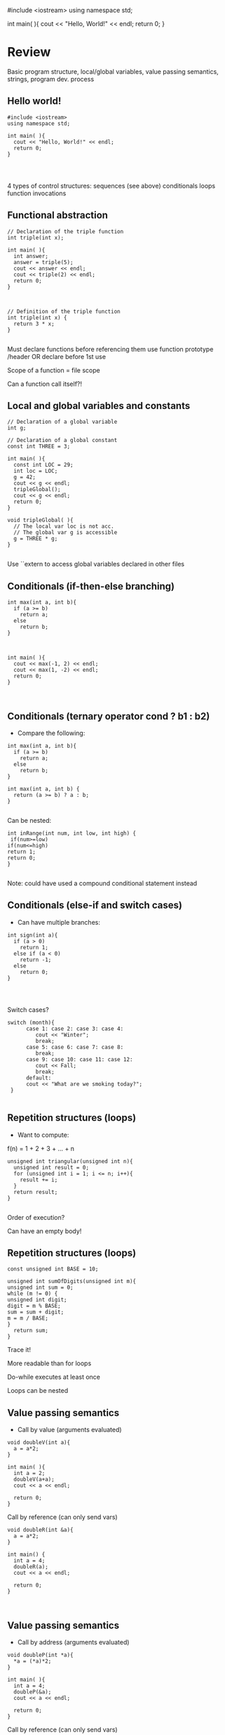 #include <iostream>
using namespace std;

int main( ){
  cout << "Hello, World!" << endl;
  return 0;
}
* Review
 
 
Basic program structure, local/global variables, value passing semantics, strings, program dev. process
 
** Hello world!
 
#+begin_src c++
#include <iostream>
using namespace std;
 
int main( ){
  cout << "Hello, World!" << endl;
  return 0;
}
 
 
 
#+end_src

4 types of control structures: 
sequences (see above)
conditionals
loops
function invocations 
 
** Functional abstraction
 
#+begin_src c++
// Declaration of the triple function
int triple(int x);
 
int main( ){
  int answer;
  answer = triple(5);
  cout << answer << endl;
  cout << triple(2) << endl;
  return 0;
}
 
 
 
// Definition of the triple function
int triple(int x) {
  return 3 * x;
}
 
#+end_src

Must declare functions before referencing them
use function prototype /header
OR declare before 1st use
 
Scope of a function = file scope
 
Can a function call itself?!
 
** Local and global variables and constants
 
#+begin_src c++
// Declaration of a global variable
int g;
 
// Declaration of a global constant
const int THREE = 3;
 
int main( ){
  const int LOC = 29;
  int loc = LOC;
  g = 42;
  cout << g << endl;
  tripleGlobal();
  cout << g << endl;
  return 0;
}
 
void tripleGlobal( ){
  // The local var loc is not acc. 
  // The global var g is accessible 
  g = THREE * g;
}
 
#+end_src

Use ``extern to access global variables declared in other files
 
** Conditionals (if-then-else branching)
 
#+begin_src c++
int max(int a, int b){
  if (a >= b)
    return a;
  else
    return b;
}
 
 
 
int main( ){
  cout << max(-1, 2) << endl;
  cout << max(1, -2) << endl;
  return 0;
}
 
 
#+end_src

** Conditionals (ternary operator cond ? b1 : b2)
 
 - Compare the following: 
 
#+begin_src c++
int max(int a, int b){
  if (a >= b)
    return a;
  else
    return b;
}
 
int max(int a, int b) {
  return (a >= b) ? a : b;
}
 
#+end_src

Can be nested:
 
#+begin_src c++
int inRange(int num, int low, int high) {
 if(num>=low)
if(num<=high)
return 1;
return 0;
}
 
#+end_src

Note: could have used a compound conditional statement instead 
 
** Conditionals (else-if and switch cases)
 
 - Can have multiple branches: 
 
#+begin_src c++
int sign(int a){
  if (a > 0)
    return 1;
  else if (a < 0)
    return -1;
  else
    return 0;
}
 
 
 
#+end_src

Switch cases?
 
#+begin_src c++
switch (month){
      case 1: case 2: case 3: case 4:
         cout << "Winter";
         break;                                        
      case 5: case 6: case 7: case 8:
         break;      
      case 9: case 10: case 11: case 12:    
         cout << Fall;
         break;                      
      default:
      cout << "What are we smoking today?";
 }
 
#+end_src

** Repetition structures (loops)
 
 - Want to compute:  
f(n) = 1 + 2 + 3 + ... + n
 
#+begin_src c++
unsigned int triangular(unsigned int n){
  unsigned int result = 0;
  for (unsigned int i = 1; i <= n; i++){
    result += i;
  }
  return result;
}
 
#+end_src

Order of execution?
 
Can have an empty body!
 
 
 
** Repetition structures (loops)
 
#+begin_src c++
const unsigned int BASE = 10;
 
unsigned int sumOfDigits(unsigned int m){
unsigned int sum = 0;
while (m != 0) {
unsigned int digit;
digit = m % BASE;
sum = sum + digit;
m = m / BASE;
}
  return sum;
}
#+end_src

Trace it!
 
More readable than for loops
 
Do-while executes at least once
 
Loops can be nested
 
** Value passing semantics
 
 - Call by value (arguments evaluated) 
 
#+begin_src c++
void doubleV(int a){
  a = a*2;
}
 
int main( ){
  int a = 2;
  doubleV(a+a);
  cout << a << endl;
 
  return 0;
}
#+end_src

Call by reference (can only send vars)
 
#+begin_src c++
void doubleR(int &a){
  a = a*2;
}
 
int main() {
  int a = 4;
  doubleR(a);
  cout << a << endl;
 
  return 0;
}
 
 
#+end_src

** Value passing semantics
 
 - Call by address (arguments evaluated) 
 
#+begin_src c++
void doubleP(int *a){
  *a = (*a)*2;
}
 
int main( ){
  int a = 4;
  doubleP(&a);
  cout << a << endl;
 
  return 0;
}
#+end_src

Call by reference (can only send vars)
 
#+begin_src c++
void doubleR(int &a){
  a = a*2;
}
 
int main() {
  int a = 4;
  doubleR(a);
  cout << a << endl;
 
  return 0;
}
 
 
#+end_src

** Side effects
 
Any computational effects of a function other than the generation of a value to be returned
those that persist
e.g., printing stuff using cout, changing a global variable, changing a local variable via call by reference/pointer, etc.  
 
** Strings
 
 - C++ libraries provide string facilities 
 
#+begin_src c++
#include <string>
 
int main( ){
  string h = "hello";
  string msg = h +   + w;
 
  cout << msg << endl;  
 
  return 0;
}
string s = "hello world";
for (int i = 0; i < s.length(); i++)
cout << s[i] << endl;
 
#+end_src

Characters are integer values
 
#+begin_src c++
char charToUpper(char c){
if (a <= c && c <= z)
return c - a + A;
else
return c;
}
 
#+end_src

** Strings
 
Passing a parameter by reference can be more efficient than passing by value for very large strings
But not safe as modifying the passed string also modifies the original one
Solution: pass by constant reference 
 
 - For example:  
#+begin_src c++
string capitalize(const string &s);
 
 
#+end_src

Occasionally, you may want to return a value by constant reference (meh!)
 
const string &chooseFirst(const string &s1, const string &s2)
#+begin_src c++
{
if (s1 < s2)
return s1;
else
return s2;
}
 
 
#+end_src

** Strings
 
string &chooseFirst(string &s1, string &s2)
#+begin_src c++
{
if (s1 < s2)
return s1;
else
return s2;
}
 
 
#+end_src

chooseFirst( ) returns reference to lexicographically smaller string
 
 - main( ) prints PQR! since s1=PQR! 
int main( )
#+begin_src c++
{
string s2 = XYZ!;
 
chooseFirst(s1, s2) = "PQR!";
 
cout << s1;
 
return 0;
}
 
#+end_src

** Modular vs. Application programs (115 vs. 110)
 
Top-down design is the process of repeatedly decomposing a complicated problem into smaller, more manageable subproblems
each can be implemented independently
e.g., decomposing a function into many smaller ones
 
 - cf. the bottom-up approach 
the program development process can be seen as a process of building reusable tools, and then using those tools to build even more powerful tools, eventually leading to a solution to the original problem
 
Reuse reduces the overhead of solving a recurring problem over and over again, saves us from redoing testing and documentation for similar code, and in general improves the comprehensibility of source code
 
#+begin_src c++
Code structured into modules; separates interface from implementation 
 
#+end_src

** Standard input and output
 
Can redirect standard input and output from and to files resp.
 
myProg < inFile > outFile
 
Can pipe the standard output of a program to the standard input of another
 
myProg1 | myProg2
 
 
See notes for how 
getline(cin, <string>) and cin.get(<char>) can be used to read input from a file
 
 
 
** Misc
 
#+begin_src c++
Separate (unrelated) functions in different files; compile separately using -c command, and link together
 
#+end_src

g++ -c main.cpp
g++ -c my_util.cpp
g++ -o prog.out main.o my_util.o
 
Collect all function prototypes together in a header file and include it in main.cpp
 
#+begin_src c++
#include my_util.h
#pragma once preprocessor
 
#+end_src

Assertions (debugging aid)
 
#+begin_src c++
#include <cassert>
#+end_src

 - ... 
#+begin_src c++
assert (n>0); //prog. Terminates if not
 
 
 
 
#+end_src

* Arrays
 
 
One, two, and multi-dimensional arrays
 
** Motivation
 
#+begin_src c++
  int value0;
  int value1;
  int value2;
#+end_src

   .
   .
   .
#+begin_src c++
  int value999;
 
  cin >> value0;
  cin >> value1;
  cin >> value2;
#+end_src

   .
   .
   .
#+begin_src c++
  cin >> value999;
 
  cout << value999 << endl;
  cout << value998 << endl;
  cout << value997 << endl;
#+end_src

   .
   .
   .
#+begin_src c++
  cout << value0 << endl;
 
 
#+end_src

 
Tedious, not scalable, and error prone
 
 - Solution: use aggregate data type 
   + homogenous components 
   + indexing support 
   + constant time access 
   + random access 
 
 
#+begin_src c++
 int a[120000];    // Array declaration
 
  for (int i = 0; i < 120000; i++) 
  cin >> a[i];    // Array access             
  for (int i = 119999; i >= 0; i--)
  cout << a[i] << endl;
 
#+end_src

** Simple arrays
 
 
#+begin_src c++
  const int N = 120000;
  int a[N];    // Array declaration
 
  for (int i = 0; i < N; i++) 
  cin >> a[i];    // Array access             
  for (int i = N-1; i >= 0; i--)
  cout << a[i] << endl;
 
 
#+end_src

Array size must be a constant expression
 
Easy to change size: just update N (the rest of the program remains intact)
 
** Passing arrays as arguments
 
#+begin_src c++
int sumArray(int a[], unsigned int n) // Array argument
{   
  int sum = 0;
  for (int i = 0; i < n; i++)
    sum += a[i];
  return sum;
}
 
 
#+end_src

int main()
#+begin_src c++
{
// Array initialization
  int a[] = { 3, 24, -88, 17, -1 };  
  cout << sumArray(a, 5) << endl;
}
 
#+end_src

Array size can be left unspecified in array initialization syntax
 
** Passing arrays as arguments
 
Array arguments are always automatically passed by reference 
no special notation is require
 
#+begin_src c++
// int sumArray(int& a[], unsigned int n) - INCORRECT
int sumArray(int a[], unsigned int n)    // CORRECT
{
#+end_src

  ...
#+begin_src c++
}
#+end_src

Works for arrays of all sizes (size is passed as a separate argument)
Interface not safe: can modify the content of A
 
** Passing arrays as arguments
 
#+begin_src c++
int sumArray(int a[], unsigned int n)    // not safe, sumArray can modify A!
 
#+end_src

Use the following instead:
int sumArray(const int a[], unsigned int n)
 
How to figure out array size when passing n if the size was left unspecified when declaring it?
use sizeof function: 
#+begin_src c++
int a[] = {1,2,6,3,8};
int x = sumArray(a, sizeof(a) / sizeof(int));
 
#+end_src

** Play time
 
#+begin_src c++
bool arrayIsSorted(const int a[], unsigned int n){
for (int i = 0; i < n-1; i++){
  if (a[i] > a[i+1])
  return false;
 }
 return true;
}
 
 
#+end_src

** Play time
 
#+begin_src c++
void swap(int &a, int &b) {
int tmp = a;
a = b;
b = tmp;
} 
// below a[] is not a constant as want to produce side-effect
void reverseArray(int a[], unsigned int n) {
for (int i = 0; i < n/2; i++)
  swap(a[i], a[n - i - 1]);
}
 
#+end_src

** Processing subarrays
 
#+begin_src c++
// pos   : index of the first component in the subarray
// count: total number of components in the subarray
int sumSubarray(const int a[], unsigned int pos, unsigned int count){
int sum = 0;
for (int i = pos; i < pos + count; I++)
sum += a[i];
 
  return sum;
}
 
#+end_src

** Processing subarrays
 
#+begin_src c++
// begin: index of first component in the subarray
// end   : index of the last component in the subarray
int sumSubarray(const int a[], unsigned int begin, unsigned int end){
assert(begin <= end);
int sum = 0;
for (int i = begin; i <= end; I++)
sum += a[I];
 
return sum;
}
 
#+end_src

** Subtleties
 
C++ does not check if array indices are within bound 
Array Copying
#+begin_src c++
a = b // invalid
#+end_src

copy cell by cell: 
#+begin_src c++
a[6]=b[9] // works!
#+end_src

Array Comparison
#+begin_src c++
if(a == b) // invalid
#+end_src

compare each pair of cells at a time
No need to return array as function output, uses call by reference anyway!
 
** Two dimensional arrays
 
Want to store quantity of different products sold in a store
but for multiple locations/regions 
 
Conceptually can store as a matrix, where rows represent different locations and columns represent different products
sales[2][1] are the total number of items sold for location 2 and product 1
recall item n is the (n+1)-th item as index starts from 0!
 
** Two dimensional arrays
 
#+begin_src c++
const unsigned int NUM_OF_REGIONS = 4;
const unsigned int NUM_OF_PRODUCTS = 3;
 
unsigned int sales[NUM_OF_REGIONS][NUM_OF_PRODUCTS];
 
#+end_src

To access sales figure for first product in second region, use: 
#+begin_src c++
sales[1][0] // recall, indices start from 0 
 
#+end_src

e.g., want to set sales figure for first product in second region to 500 
#+begin_src c++
sales[1][0] = 500;
 
#+end_src

** Two dimensional arrays
 
#+begin_src c++
// Read input stream
 for (unsigned int region = 0; region < NUM_OF_REGIONS; region++)
for (unsigned int product = 0; product < NUM_OF_PRODUCTS; product++)
cin >> sales[region][product];
 
unsigned int total_sales = 0; // total sales for a particular product (product 0)
 
for (unsigned int region = 0; region < NUM_OF_REGIONS; region++)
total_sales += sales[region][0]; // add up sales from all regions for product 0
 
#+end_src

   + Can you compute total sales from region 1? 
 
** Two dimensional arrays
 
unsigned int sumProductSales(unsigned int 
#+begin_src c++
sales[NUM_OF_REGIONS][NUM_OF_PRODUCTS], unsigned int product){
unsigned int total_sales = 0;
for (unsigned int region = 0; region < NUM_OF_REGIONS; region++)
total_sales += sales[region][product];
 
return total_sales;
}
 
#+end_src

Can you implement a safer interface? (see slide 7)
 
As usual, can leave size of first dimension unspecified, e.g. int F(int arr[ ][SIZE]) 
but not the second one (why?)
 
** Making things more modular
 
#+begin_src c++
// Implement a function that returns the value of one element from the sales array
#+end_src

unsigned int getSales(const unsigned int 
#+begin_src c++
sales[NUM_OF_REGIONS][NUM_OF_PRODUCTS], unsigned int r, unsigned int p){
return sales[r][p];
}
// Implement a function that sets the value of one element from the sales array
#+end_src

void setSales(unsigned int sales[NUM_OF_REGIONS][NUM_OF_PRODUCTS],
#+begin_src c++
unsigned int r, unsigned int p, unsigned int v){
sales[r][p] = v;
}
 
#+end_src

** Using typedef
 
#+begin_src c++
// too lazy to write long types? Use typedef instead!
 
typedef unsigned int Sales[NUM_OF_REGIONS][NUM_OF_PRODUCTS];
 
unsigned int sumSales(const Sales sales){
#+end_src

 - ... 
#+begin_src c++
}
 
 
 
 
 
#+end_src

** Simulating Two-dimensional Arrays by One-dimensional Ones
 
#+begin_src c++
unsigned int sales[NUM_OF_REGIONS][NUM_OF_PRODUCTS];
#+end_src

versus
#+begin_src c++
unsigned int _sales[NUM_OF_REGIONS * NUM_OF_PRODUCTS];
 
#+end_src

 - Issue: how to map between these two? 
   + row-major vs. column-major order 
e.g. sales[i][j] is the same as _sales[i * NUM_OF_PRODUCTS + j] in row-major 
 
   + Can you write the formula for column-major order? 
 
** Simulating Two-dimensional Arrays by One-dimensional Ones
 
#+begin_src c++
unsigned int totalSales = 0;
 
for (unsigned int region = 0; region < NUM_OF_REGIONS; region++)
for (unsigned int product = 0; product < NUM_OF_PRODUCTS; product++)
totalSales += _sales[region * NUM_OF_PRODUCTS + product];
 
 
#+end_src

** Multi-dimensional Arrays
 
#+begin_src c++
const unsigned int NUM_YEARS = 2;
const unsigned int NUM_REGIONS = 4;	
const unsigned int NUM_PRODUCTS = 3;
 
typedef unsigned int Sales[NUM_YEARS][NUM_REGIONS][NUM_PRODUCTS];
 
unsigned int total_sales = 0;
for (unsigned int year = 0; year < NUM_YEARS; year++)
for (unsigned int region = 0; region < NUM_REGIONS; region++)
for (unsigned int product = 0; product < NUM_PRODUCTS; product++)
total_sales += sales[year][region][product];
 
#+end_src

** Multi-dimensional Arrays
 
 
Sales[year][region][product]
 
vs.
 
_Sales[(year * NUM_REGS * NUM_PRODS) + (region * NUM_OF_PRODS) + product]
 
** Multi-dimensional Arrays
 
In general for a d-dimensional array with dimensions S_1, S_2, ..., S_d, the element at 
 
Item[n_1][n_2]...[n_d]
 
can be represented as a single dimensional array with the following index
 
#+begin_src c++
_Item[n_d + S_d * (n_{d-1} + S_{d-1} * (n_{d-2} + S_{d-2} * (...+S_2*n_1) ... ))] 
 
#+end_src

* Records
 
 
Structs and unions
 
** Motivation
 
 - Data in collection is heterogenous  
 
 
 
 
 
 
 
 
 
Solution using arrays:
#+begin_src c++
string titles[N];
string authors[N];
string publishers[N];
unsigned int publishingYears[N];
string callNumbers[N];
#+end_src

double Price[N]
 
Poor choice of interface!
(many arguments to pass for functions)
 
** Motivation
 
Data can be heterogenous 
Define:
#+begin_src c++
struct CatalogEntry {
    string title;
    string author;
    string publisher;
    unsigned int publishingYear;
    string callNumber;
};
#+end_src

Only 1 argument needs to be passed
Declare:
#+begin_src c++
struct CatalogEntry c; 
or CatalogEntry c;
 
#+end_src

Initialize:
#+begin_src c++
c.title = "Peter Pan";
c.author = "J. M. Barrie";
c.publisher = "Scribner";
c.publishingYear = 1980;
c.callNumber = "B2754 1980";
 
#+end_src

** Initializing and copying a record
 
 - As with arrays  
 
CatalogEntry c = 
#+begin_src c++
{
#+end_src

  "Peter Pan",
  "J. M. Barrie",
  "Scribner",
  1980,
  "B2754 1980"
#+begin_src c++
};
 
#+end_src

Copying a record:
#+begin_src c++
// initialization list
CatalogEntry c = { ... }; 
 
// initialization by copying
CatalogEntry c1 = c;    
 
// default initialization  
CatalogEntry c2;   
// assignment operator       
c2 = c;                   
 
#+end_src

** Functions operating on records
 
#+begin_src c++
void printCatalogEntry(CatalogEntry c){
     cout << "Title: " << c.title << endl;
     cout << "Author: " << c.author << endl;
     cout << "Publisher: " << c.publisher << endl;
     cout << "Publishing Year: " << c.publishingYear << endl;
     cout << "Call Number: " << c.callNumber << endl;
}  
 
#+end_src

As usual, by default arguments are passed by value (call by value)
 
 
** Functions operating on records
 
For efficiency, call by reference is also supported
 
#+begin_src c++
void printCatalogEntry(const CatalogEntry &c){
     cout << "Title: " << c.title << endl;
     cout << "Author: " << c.author << endl;
     cout << "Publisher: " << c.publisher << endl;
     cout << "Publishing Year: " << c.publishingYear << endl;
     cout << "Call Number: " << c.callNumber << endl;
}  
 
 
 
#+end_src

** Equality checking
 
#+begin_src c++
if (c1 == c2)  // invalid
 
#+end_src

As in the case for arrays, must do this each field at a time
#+begin_src c++
bool CatalogEntryEquals(const CatalogEntry& c1, const CatalogEntry& c2){
#+end_src

  return
      c1.title == c2.title &&
      c1.author == c2.author &&
      c1.publisher == c2.publisher && 
      c1.publishingYear == c2.publishingYear &&
#+begin_src c++
      c1.callNumber == c2.callNumber;
}
 
 
 
#+end_src

** Complex record data structures
 
#+begin_src c++
CatalogEntry A[3];
 
#+end_src

CatalogEntry A[] = 
#+begin_src c++
{
{"Peter Pan",
#+end_src

    "J. M. Barrie",
    "Scribner",
    1980,
#+begin_src c++
    "B2754 1980"},
 
 
 
{"C++ Primer",
#+end_src

     "Stanley B. Lippman",
     "Addison-Wesley",
     1998,
#+begin_src c++
 
   {"Anatomy of LISP",
#+end_src

     "John Allen",
     "McGraw-Hill",
     1978,
#+begin_src c++
     "QA 76.73 L23A44"}
 };
 
 
 
 
 
 
#+end_src

** Practise!
 
See the very first announcement in UR Courses
 - Try the exercises there 
   + declare a C++ struct to represent a point in the Cartesian coordinate system 
   + declare a C++ struct to represent a hexagon 
   + declare a C++ struct to represent a circle 
 
** Complex record data structures
 
#+begin_src c++
const int MAX_NAMES = 100;
 
struct FullName {
      string name_component[MAX_NAMES];
      int name_count;
 };
 
 
 
 
 
 
 
#+end_src

** Complex record data structures
 
#+begin_src c++
const int SCREEN_HEIGHT = 768, SCREEN_WIDTH = 1024;
 struct Screen{
char screen_array[SCREEN_HEIGHT][SCREEN_WIDTH];
 };
 
#+end_src

 - ... 
 
#+begin_src c++
Screen my_screen;
for (int i = 0; i < SCREEN_HEIGHT; i++){
 }
 
 
 
 
 
 
 
 
#+end_src

** Complex record data structures
 
#+begin_src c++
struct str1 {
int a[2];
int b;
}; 
 
void func1(str1 A[ ]){
A[0].a[0] = 10;
A[0].a[1] = 20;
A[0].b = 30;
}
 
int main( ) {
str1 A[ ] = {{{1,0},2}, {{3,0},4},{{0,0},9}};
func1(A);
 
std::cout << A[0].b<<n;
std::cout << A[0].a[1]<<n;
}
 
#+end_src

What will be the output?
 
** Enumerations
 
User-defined data type that consists of integral constants
 
#+begin_src c++
enum day {
#+end_src

  Friday = 99,
  Saturday,
  Sunday = 90,
  ...,
  Thursday 
#+begin_src c++
};
 
day d;
d = Thursday;
 
if (d == Saturday || d == Sunday)
#+end_src

cout << Enjoy the weekend!
 
#+begin_src c++
cout << d+1 ;
 
#+end_src

What will be the output?
 
** Variant records
 
Multiple component fields can be defined
At most one field can be in use at one time (fields share the same memory)
 
#+begin_src c++
union Coordinates {
#+end_src

  int a,
  double b,
  char c
#+begin_src c++
};
 
Coordinates x;
 
x.a = 5;
cout << x.a;         // works, prints 5      
 
x.b = 416.905;     // destroys the value of x.a
cout << x.a;         // invalid!
cout << x.b;         // invalid!
cout << x.c;         // works, prints p
 
#+end_src

** Example
 
#+begin_src c++
enum CatalogEntryType {
#+end_src

  BookEntry,
  DVDEntry
#+begin_src c++
};
 
struct BookSpecificInfo {
  unsigned int pages;
};
 
 
 
struct DVDSpecificInfo {
  unsigned int discs;
  unsigned int minutes;
};
 
union CatalogEntryVariantPart {
  BookSpecificInfo book;
  DVDSpecificInfo dvd;
};
 
 
#+end_src

 
#+begin_src c++
struct CatalogEntry {
  string title;
  string author;
  string publisher;
  unsigned int publishingYear;
  string callNumber;
  CatalogEntryType tag;
  CatalogEntryVariantPart variant;
};
 
 
#+end_src

 
#+begin_src c++
void printCatalogEntry(const CatalogEntry& c) {
  cout << "Title: " << c.title << endl;
#+end_src

  ...
#+begin_src c++
  cout << "Call Number: " << c.callNumber << endl;
  switch (c.tag) {
  case BookEntry:
    cout << "Pages: " << c.variant.book.pages << endl;
    break;
  case DVDEntry:
    cout << "Discs: " << c.variant.dvd.discs << endl;
    cout << "Minutes: " << c.variant.dvd.minutes << endl;
    break;
  }
} 
 
 
#+end_src

** Anonymous declaration of records and variant-records
 
 - Earlier: 
#+begin_src c++
union CatalogEntryVariantPart {
  BookSpecificInfo book;
  DVDSpecificInfo dvd;
};
 
#+end_src

 - Could have actually declared them in-line: 
#+begin_src c++
union CatalogEntryVariantPart {
struct BookSpecificInfo { unsigned int pages; } book;
struct DVDSpecificInfo { unsigned int discs, minutes; } dvd;
};
 
#+end_src

** Anonymous declaration of records and variant-records
 
 - Can also anonymize: 
 
#+begin_src c++
union CatalogEntryVariantPart {
struct { unsigned int pages; } book;
struct { unsigned int discs, minutes; } dvd;
};
 
 
 
#+end_src

** Anonymous declaration of records and variant-records
 
 - In fact, we could have done the same with the union 
 
#+begin_src c++
struct CatalogEntry {
string title;
string author;
string publisher;
unsigned int publishingYear;
string callNumber;
CatalogEntryType tag;
union {
struct { unsigned int pages; } book;
struct { unsigned int discs, minutes; } dvd;
} variant;
};
 
 
#+end_src

* Program Organization Principles
 
 
 
Terminology concerning program organization, interface vs. implementation, data encapsulation, information hiding, modularity, layering, design by contract, abstract data types 
 
** Terminology concerning program organization
 
is a design principle for separating a computer program into distinct sections such that each section addresses a separate concern
concern = a set of information that affects code 
can be realized via layering and modularity
 
Layering: use separate layers in the software, each of which addresses a different concern (e.g., presentation layer, business logic layer, data access layer, etc.)
 
break system into parts and to hide the complexity of each part behind an abstraction and interface
 
** Terminology concerning program organization
 
 - Why bother? 
Simplifies development and maintenance of computer programs
Promote software reuse 
Modules can be developed and updated independently (can improve on one section of code without changing other sections)
 
 - How to realize modularity? 
   + procedural programming: via functions and top-down design 
OOP: via classes and objects 
 
** Terminology concerning program organization
 
Refactoring is to rewrite code in order to improve its readability, reusability, or structure without affecting its meaning or behaviour
perhaps older version was poorly written due to time constraints etc.
#+begin_src c++
e.g., replace 416 with the constant GTA_CODE1, replace long if-then-else branches with switch/case statements, divide overly complex implementation into smaller functions, replace with efficient code, etc.
 
#+end_src

** Terminology concerning program organization
 
Each level represents an increasingly detailed model of the software system and its processes
at each level, the model is described using concepts appropriate to a certain domain 
each higher, more abstract level builds on a lower, less abstract level
 
 - To understand levels of abstraction better, see optional slides on Layering 
 
** Modular programming
 
Modular programming is a method of developing software where each section of code is a module with a carefully specified interface 
interface makes the purpose of your code clear
client software can focus on the interface (and ignore its implementation)
 
A crucial aspect of modular programming is mentally separating the interface from the implementation
we will specify the interfaces in .h files (as well-documented prototypes) 
we will specify the implementation in .cpp files (primarily as functions)
some functions and variables are not (directly) accessible!
 
** Separating interface and implementation
 
 - via data encapsulation 
hide variables describing state of the module inside the module
(static variables/functions and namespaces)
 
by defining new abstract data types (ADT) using records and classes
 
** The static keyword
 
#+begin_src c++
// whatever.cpp
 
static int foo = 5;
int bar = 6;
 
static void doh(int var1) {
// do something
}
 
void yay(char c){
// do something 
}
// main.cpp
 
int main ( ){
 
extern int foo; // invalid
extern int bar; // works!
 
doh(13); // invalid
 
}
 
#+end_src

** The static keyword
 
#+begin_src c++
void fun(int var1) {
int x1=0;
x1+=var1;
cout << x1;
}
 
void funS(int var1) {
static int x2=0;
x2+=var1;
cout << x2;
}
 
int main ( ){
 
fun(5);
fun(5);
fun(7);
 
funS(5);
funS(5);
funS(7);
 
}
 
#+end_src

** Namespaces
 
#+begin_src c++
// myProg.h
 
#pragma once
 
namespace myNSpace{
    void Foo();
    int Bar();
}
 
 
 
 
#include "myProg.h"
using namespace myNSpace;
 
// use fully-qualified name here
void myNSpace::Foo(){
   // no qualification needed for Bar()
   Bar();
}
 
int ContosoDataServer::Bar(){
return 0;
}
 
#+end_src

** Anonymous namespaces
 
#+begin_src c++
// myProg.h
 
#pragma once
 
namespace {
    float foo;
    double pi(){
 return 3.141592653;
 }
}
 
char bar;
// myProg.cpp
 
#include "myProg.h"
 
int main(){
foo = 2.718281828; // invalid!
double y = pi();        // invalid!
char c = bar;           // works 
 
return 0;
}
 
#+end_src

 
 - Can declare the same namespace over multiple sections 
Have to be careful about usage of identifiers
 
 - Can have nested namespaces, inline namespaces, namespace aliases, etc. 
 
 - Also check out the global namespace 
 
** Data encapsulation
 
to place a barrier around the variables that represent the internal state of a software component so that these variables cannot be accessed directly by client code
can be achieved via static variables 
(restricts variable/function scope to file)
hides implementation details
clients are forced to use interface to access data
similar effects can be achieved using namespaces 
 
** Separating interface and implementation
 
 - Start by specifying the interface of the module 
 
#+begin_src c++
// initializeCounter
//
// Purpose: Initialize the bounded counter module.
// Parameter(s):
//  <1> value1: Initial value for the counter expressed as an unsigned integer.
//  <2> upper1: Upper bound for counter value expressed as an unsigned integer.
// Precondition(s): value1 < upper1
// Returns: N/A
// Side effect: The counter is initialized, with value1 as the current counter value, and upper1 as the 
// upper bound of counter values.
 
#+end_src

** Separating interface and implementation
 
#+begin_src c++
// getCounterValue
//
// Purpose: Retrieve the current value of
// the counter.
// Parameter(s): N/A
// Precondition(s): N/A
// Returns: The unsigned integer value of
// the counter.
// Side effect: N/A
 
 
// incrementCounter
//
// Purpose: Increment the value of the 
// counter.
// Parameter(s): N/A
// Precondition(s): N/A
// Returns: N/A
// Side effect: The counter value is 
// incremented by one. If the incremented 
// value reaches the upper bound, then the 
// counter value is reset to zero.
 
#+end_src

** Separating interface and implementation
 
#+begin_src c++
// encapsulated_counter.h
//
// This module provides ...
// Data encapsulation is used to
// protect the state of the bounded
// counter from manipulation by client
// code, except via the functions in
// the interface.
 
 
#pragma once
//initializeCounter 
//...
void initializeCounter(unsigned int value1, unsigned int upper1);
// getCounterValue
//...
unsigned int getCounterValue();
// incrementCounter
//...
void incrementCounter();
 
#+end_src

** Separating interface and implementation
 
#+begin_src c++
#include <iostream>
using namespace std;
#include "encapsulated_counter.h"
 
int main() {
  initializeCounter(0, 3);
  cout << getCounterValue() << endl;
  incrementCounter();
  cout << getCounterValue() << endl;
 
  incrementCounter();
  incrementCounter();
  cout << getCounterValue() << endl;
  return 0;
}
 
#+end_src

Output: 
0
1
0
 
** Separating interface and implementation
 
#+begin_src c++
// encapsulated_counter.cpp
//
static unsigned int counter_value;
static unsigned int counter_upper;
 
void initializeCounter(unsigned int value1, unsigned int upper1) {
  counter_value = value1;
  counter_upper = upper1;
}
 
unsigned int getCounterValue(){
  return counter_value;
}
void incrementCounter(){
  ++counter_value;
  if (counter_value == counter_upper)
    counter_value = 0;
}
#+end_src

Note the data encapsulation, the opaqueness of the module, and the separation btw interface and implementation
 
** Design by contract
 
 - Allows for clean division of labour 
Specifies the usage convention for a module is captured in a contract between the supplier (the developer of the module) and the client (the user of the module)
 - Protects all parties by specifying 
Usually specified using
preconditions
postconditions
invariants 
 
** Design by contract (example)
 
#+begin_src c++
// initializeCounter
//
// Purpose: Initialize the bounded counter module.
// Parameter(s):
//  <1> value1: Initial value for the counter expressed as an unsigned integer.
//  <2> upper1: Upper bound for counter value expressed as an unsigned integer.
// Precondition(s):
//  <1>: value1 < upper1
// Returns: N/A
// Side Effect: The global counter is initialized, with value1 as 
//              the current counter value, and upper1 as the upper 
//              bound of counter values.
 
#+end_src

** Design by contract (example)
 
#+begin_src c++
// encapsulated_counter.cpp
#include <cassert>
 
void initializeCounter(unsigned int value1, unsigned int upper1){
assert(value1 < upper1);  // encapsulated_counter.cpp
counter_value = value1;
counter_upper = upper1;
}
 
#+end_src

** Design by contract (example)
 
#+begin_src c++
// initializeCounter
//
// Module invariant: Current counter value is always strictly less than the upper 
// bound.
//
 
static bool isInvariantTrue(){
  return counter_value < counter_upper;
}
 
 
 
#+end_src

** Design by contract (example)
 
#+begin_src c++
void initializeCounter(unsigned int value1, unsigned int upper1){
  assert(value1 < upper1);
  counter_value = value1;
  counter_upper = upper1;
  assert(isInvariantTrue());
}
unsigned int getCounterValue(){
  assert(isInvariantTrue());
  return counter_value;
}
void incrementCounter(){
   assert(isInvariantTrue());
   ++counter_value;
   if (counter_value == counter_upper)
    counter_value = 0;
   assert(isInvariantTrue());
}
 
#+end_src

** Interface vs. implementation
 
Consider designing a timer that represents the accumulated time in [hh:mm:ss] format
 - Internally can be implemented in many ways 
e.g., only store seconds
e.g., store all hours, minutes, and seconds
But if interface remains the same, changing implementation does not require changing client code
 
** Abstract data types (ADT)
 
 - Motivation: returning to our example, we want to have multiple counters 
ADT:  data type defined by its possible values and operations, e.g.: counters
#+begin_src c++
// counter.h
//
// This module defines an abstract data type named Counter.  A counter value is maintained by 
// each instance of the Counter type. Users may increment or retrieve the value of the counter.
//
// Data type invariant: Current value of a counter instance must be strictly smaller than its 
// upper bound
struct Counter{
// ... details to be filled out later
};
 
#+end_src

** Abstract data types (ADT)
 
#+begin_src c++
// counterInitialize
//
// Purpose: Initialize a counter instance.
// Parameter(s):
//  <1> counter: A counter instance to be initialized.
//  <2> value1: Initial value for the counter specified as an unsigned integer.
//  <3> upper1: Upper bound for counter value specified as an unsigned integer.
// Precondition:
//  <1> value1 < upper1
// Side Effect: The counter instance is initialized, with value1 as 
//              the current counter value, and upper1 as the upper 
//              bound of counter values.
//
void counterInitialize(Counter& counter, unsigned int value1, unsigned int upper1);
 
#+end_src

** Abstract data types (ADT)
 
#+begin_src c++
// counterGetValue
//
// Purpose: Retrieve the current value of a 
// counter instance.
// Parameter(s):
//   <1> counter: A counter instance
// Returns: The unsigned integer value of the 
// counter instance.
 
unsigned counterGetValue(const Counter& counter);
 
 
// counterIncrement
//
// Purpose: Increment a given counter 
// instance.
// Parameter(s):
//   <1> counter: counter instance to be
//    incremented
// Side Effect: The counter value of the 
// parameter is incremented by one. If the 
// incremented value reaches the upper 
// bound, then the counter value is reset to
// zero.
void counterIncrement(Counter& counter);
 
#+end_src

** Abstract data types (ADT)
 
#+begin_src c++
int main( ){
  Counter c, d;
  counterInitialize(c, 0, 3);
  counterInitialize(d, 0, 10);
  counterIncrement(c);  counterIncrement(c);  counterIncrement(c);
  counterIncrement(d);  counterIncrement(d);  counterIncrement(d);
  cout << counterGetValue(c) << endl;
  cout << counterGetValue(d) << endl;
  return 0;
}
 
 
#+end_src

** Abstract data types (ADT)
 
#+begin_src c++
struct Counter {
  unsigned int value;
  unsigned int upper;
};
 
#+end_src

 - Can implement as before 
 
 - Problems:  
no data encapsulation
no initialization guarantees
 
No encapsulation
#+begin_src c++
Counter c;
counterInitialize(c, 0, 3);
c.value = 999; // allowed!
 
#+end_src

No initialization guarantees
#+begin_src c++
// Precondition:
//  <1> The counter module must 
// have been properly initialized
Counter c;
cout << counterGetValue(c) << endl;
 
#+end_src

* Abstract Data Types via Classes
 
 
 
Declaring ADT as classes, data representation, member functions, public vs. private functions, constructors
 
** Classes
 
Classes are record types, and thus have fields, but can also declared member functions
#+begin_src c++
// counter.h
class Counter {
public:
// initialize
void initialize(unsigned int value1, unsigned int upper1);
// getValue
unsigned int getValue();
// increment
void increment();
private:
// Data representation to follow ...
};
 
#+end_src

 
#+begin_src c++
Public member functions can be used elsewhere
#+end_src

how about public static ones?
Private member functions have class scope 
(cf. file scope as in static or namespaces)
#+begin_src c++
Note: member functions no longer take the counter as argument; why?
#+end_src

 void initialize(unsigned int value1, unsigned int upper1)
Public vs. private fields/member functions of a class
how to call/invoke public member functions? 
how to define/implement a member function?
 
 
#+begin_src c++
#include "counter.h"
 
int main( ) {
Counter c, d;
c.initialize(0, 3);
d.initialize(0, 10);
 
c.increment(); 
c.increment(); 
c.increment();
d.increment();
d.increment();
d.increment();
 
cout << c.getValue() << endl;
cout << d.getValue() << endl;
 
return 0;
}
 
#+end_src

 
#+begin_src c++
class Counter {
public: 
#+end_src

... ... ...
#+begin_src c++
private: // encapsulation
unsigned int value; // current value of the counter
unsigned int upper; // upper bound of valid counter values
};
 
int main() {
Counter c;
c.initialize(0, 3);
 
#+end_src

 
#+begin_src c++
// counter.cpp
 
#include "counter.h"
 
void Counter::initialize(unsigned int value1, unsigned int upper1) {
assert(value1 < upper1);
value = value1;
upper = upper1;
}
 
unsigned int Counter::getValue() {
return value;
}
 
void Counter::increment() {
value++;
if (value == upper)
value = 0;
}
//not using Counter:: will make the 
//declarations global!
 
#+end_src

 
#+begin_src c++
// counter.h
 
class Counter {
public: 
#+end_src

... ... ...
#+begin_src c++
private: // encapsulation
// isInvariantTrue
  bool isInvariantTrue();
};
 
// counter.cpp
#include "counter.h"
 
void Counter::initialize(unsigned int value1, unsigned int upper1) {
assert(value1 < upper1);
value = value1;
upper = upper1;
assert(isInvariantTrue());
}
 
#+end_src

** Classes (constructors)
 
 - Can declare a class constructor 
special kind of member function 
automatically invoked when an instance of the class is created 
   + intended to perform initialization (forces to initialize when creating instances!) 
#+begin_src c++
// counter.h
class Counter {
public:
// Constructor
// Purpose: Initialize a counter instance
 Counter(unsigned int value1, unsigned int upper1);
#+end_src

 - ... 
#+begin_src c++
};
 
#+end_src

 
#+begin_src c++
// counter.cpp
 
Counter::Counter(unsigned int value1, unsigned int upper1){
 
assert(value1 < upper1);
value = value1;
upper = upper1;
assert(isInvariantTrue());
}
// clientCode.cpp
 
int main( ) {
 
Counter c(0, 3);
Counter d(0, 10);
c.increment();
#+end_src

 - ... 
#+begin_src c++
Counter x; // invalid!
}
 
#+end_src

** Another example (time accumulator)
 
#+begin_src c++
// time.h
Class Time{
public:
// Constructor
Time(unsigned int hrs, unsigned int mins, unsigned int secs);
// increment
void increment(unsigned int hrs, unsigned int mins, unsigned int secs);
// equals
bool equals(const Time &t);  
// lessThan
bool lessThan(const Time &t);
 
#+end_src

 
#+begin_src c++
// getComponents
void getComponents(unsigned int &hrs, unsigned int &mins, unsigned int &secs);
// increment
void increment(unsigned int hrs, unsigned int mins, unsigned int secs);
// add
Time add(const Time &t);
// diff
Time diff(const Time &t);
private:
// Data representation to follow ...
};
 
#+end_src

 
#+begin_src c++
#include "time.h"
int main( ) {
unsigned int hrs, mins, secs;
Time t1(0, 30, 45);
t1.increment(0, 0, 15);
Time t2(0, 30, 0);
Time t3 = t1.add(t2);
Time t4(0, 1, 0);
Time t5 = t3.diff(t4);
t5.getComponents(hrs, mins, secs);
 
cout << hrs << : << mins << : << secs << endl;
 
Return 0;
}
 
#+end_src

 
#+begin_src c++
// time.h
class Time {
public:
#+end_src

 - ... 
#+begin_src c++
private:
// Another constructor
Time(unsigned long int secs);
 
 
 
private:
unsigned long int seconds;
};
 
 
#+end_src

 
#+begin_src c++
// time.cpp
#include <cassert>
#include "time.h"
namespace {
const unsigned long int SECS_IN_MIN  = 60;
const unsigned long int MINS_IN_HOUR = 60;
const unsigned long int SECS_IN_HOUR = SECS_IN_MIN * MINS_IN_HOUR;
 
unsigned long int convertToSecs(unsigned hrs, unsigned mins, unsigned secs) {
return hrs * SECS_IN_HOUR + mins * SECS_IN_MIN + secs;
}
}
 
#+end_src

 
#+begin_src c++
// time.cpp
Time::Time(unsigned int hrs, unsigned int mins, unsigned int secs) {
assert(mins < 60);
assert(secs < 60);
seconds = convertToSecs(hrs, mins, secs);
}
void Time::increment(unsigned int hrs, unsigned int mins, unsigned int secs) {
assert(mins < 60);
assert(secs < 60);
seconds += convertToSecs(hrs, mins, secs);
}
 
#+end_src

 
#+begin_src c++
// time.cpp
bool Time::equals(const Time &t) {
return seconds == t.seconds;
}
bool Time::lessThan(const Time &t) {
return seconds < t.seconds;
}
void Time::getComponents(unsigned int &hrs, unsigned int &mins, unsigned int &secs) {
hrs  =  seconds / SECS_IN_HOUR;
mins = (seconds / SECS_IN_MIN) % MINS_IN_HOUR;
secs =  seconds % SECS_IN_MIN;
}
 
#+end_src

 
#+begin_src c++
// time.cpp
 
Time Time::add(const Time &t) {
Time result(seconds + t.seconds);
return result;
}
 
 
 
 
Time Time::diff(const Time &t) {
assert(!lessThan(t));
Time result(seconds - t.seconds);
return result;
}
 
// second constructor!
Time::Time(unsigned long int secs) {
seconds = secs;
}
 
#+end_src

** Time accumulator example
 
 - Note the second (private) constructor on slide 13 and 17 
used by add( ) and diff( )
in general, can have many
Could have implemented add( ) and diff( ) differently
#+begin_src c++
Time Time::add(const Time &t) {
  return Time(seconds + t.seconds);
}
Time Time::diff(const Time &t) {
  assert(! lessThan(t));
  return Time(seconds - t.seconds);
}
 
#+end_src

** Time accumulator example
 
Above alternative implementation creates a temporary, anonymous instance of Time and returns it right away (more efficient)
no intermediate variables are declared 
 - Another example (where 2 temporary instances are created): 
#+begin_src c++
Time t = Time(1, 0, 45).add(Time(0, 30, 15));
#+end_src

 - BTW, compilers can usually optimize your code to do this 
 
** Default constructor
 
 - Has no parameters 
Invoked by compiler if the client did not invoke another constructor 
#+begin_src c++
// time.h
class Time {
public:
// Default Constructor
Time( );
#+end_src

 - ... 
#+begin_src c++
};
// time.cpp
Time::Time( ) {
seconds = 0;
}
 
// client code in main
Time x;
Time y(13,13,13);
Time z( ); // invalid!
 
#+end_src

** C++ classes are records with encapsulated fields
 
#+begin_src c++
struct Time {
unsigned long int seconds;
};
 
 
 
 
 
 
 
class Time {
public:
#+end_src

 - ... 
#+begin_src c++
private:
unsigned long int seconds;
};
 
 
#+end_src

** C++ classes are records with encapsulated fields
 
#+begin_src c++
struct Time {
public:
Time();
Time(unsigned int hrs, unsigned int mins, unsigned int secs);
void increment(unsigned int hrs, unsigned int mins, unsigned int secs);
Time add(const Time &t);
Time diff(const Time &t);
bool equals(const Time &t);
bool lessThan(const Time &t);
void getComponents(unsigned int &hrs, unsigned int &mins, unsigned int &secs);
private:
Time(unsigned long int secs);
unsigned long int seconds;
};
#+end_src

Only difference: by default, fields are public in structures and private in classes
 
** Thus:
 
#+begin_src c++
class A { ... };
void func1(A z) { ... }
 
A x, y;
#+end_src

 - ... 
#+begin_src c++
x = y;
 
#+end_src

 - ... 
#+begin_src c++
func1(x);
 
A func2( ) {
A x;
#+end_src

 - ... 
#+begin_src c++
return x;
}
 
A z = func2( );
 
 
#+end_src

** Thus:
 
Just like structures, no initialization is performed by default (unless a constructor is provided)
If no constructors are provided, the compiler supplies a dummy one that does nothing!
 
#+begin_src c++
class A {
// no constructor declared here
#+end_src

 - ... 
#+begin_src c++
};
A x; // initialization will not be performed
 
#+end_src

** Passing objects as arguments
 
 - Can be costly 
better to pass by reference
sometimes want to ensure that the passed object is not modified via the const keyword
 
#+begin_src c++
int f(const Time &t) {
if (t.lessThan(Time(0, 30, 0))) // valid: lessThan is const 
t.increment(0, 30, 0);             // invalid: increment is not const
}
 
 
#+end_src

** const member functions
 
#+begin_src c++
Time add(const Time &t); // in Time class
Time t3 = t1.add(t2);        // in main function
 
#+end_src

 
 - Use the following declaration instead 
#+begin_src c++
Time add(const Time &t) const; // in Time.h
 
Time Time::add(const Time &t) const {  // in Time.cpp
increment(1,15,30); // invalid!
#+end_src

 - ... 
#+begin_src c++
}
 
#+end_src

* Searching and sorting
 
 
 
Linear search, binary search, selection sort, insertion sort
 
** Notions related to program correctness
 
 - Soundness: is the output always as expected? 
if the program produced output, 
then the output is correct
 
 - Completeness: does the program always produce an output? 
if there exists a solution, 
then the program will produce an output 
 
 - Correct: sound and complete 
 
Partially correct: sound but not complete 
(program may not halt on some inputs)
 
 - Loop invariant: conditions that are true before the loop and after every iteration 
 
** Linear search
 
#+begin_src c++
typedef int ItemType;
 
  //
  // Helper function: linearSearch
  //
  // Purpose: Locate the first occurrence of x in the array A.
  // Parameter(s):
  //  <1> x: An ItemType item to be sought.
  //  <2> A: An array of ItemType in which the search is to be conducted.
  //  <3> n: An unsigned integer indicating the scope of the search.
  // Precondition(s): N/A
  // Returns: If x occurs in A[0:n], then the index of the first occurrence will be returned.
  // Otherwise, -1 will be returned.
  // Side Effect: N/A
 
 
#+end_src

** Linear search
 
#+begin_src c++
int linearSearch(const ItemType x, const ItemType A[], unsigned int n) {
for (unsigned int i = 0; i < n; i++){
if (x == A[i]){
return i;
}
}
return -1;
}
 
#+end_src

Time complexity: as the name suggests, linear 
 
** Binary search
 
Works correctly on sorted data only
Will find some occurrence of searched item x (may not be the first one)
 
Check the middle item m 
if x == m, we have found x
if x < m then x will not be located to the right of m, and thus x should be sought for in the subarray to the left of m
if the x > m then x will not be located to the left of m, and thus x should be sought for in the subarray to the right of m
 
** Binary search
 
#+begin_src c++
 //
  // binarySearch
  //
  // Purpose: To determine if an array contains the specified element.
  // Parameter(s):
  //  <1> x: The element to search for
  //  <2> A: The array to search in
  //  <3> n: The length of array A
  // Precondition(s): N/A
  // Returns: Whether element x is in array A.
  // Side Effect: N/A
 
 
#+end_src

** Binary search
 
 bool binarySearch(ItemType x, 
#+begin_src c++
const ItemType A[], unsigned int n){
/*1*/    int low = 0;
/*2*/    int high = n - 1;
 
 
 
 
 
 
 
 
/*3*/    while (low <= high) {
/*4*/         int mid = (low + high) / 2;
/*5*/         if (x == A[mid])
/*6*/              return true;
/*7*/         else if (x < A[mid])           
/*8*/              high = mid - 1;
/*9*/         else
/*10*/            low = mid + 1;
             } //end while
/*11*/   return false;
       }
 
#+end_src

** Binary search
 
 - If the array holds 32 items, needs roughly 5 steps 
 - If the array holds 2048 items, needs roughly 11 steps 
why?
 
In general, in the worst case, at most ?log2(n)? + 1 steps
 
 - How about 7 items? 
 
** Sorting
 
What is sorting?
rearranging items in some sort of order (either ascending or descending)
examples
useful for many applications 
many known sorting algorithms exist: selection sort, insertion sort, bubble sort, quick sort, merge sort, heap sort, shell sort, radix sort, etc. 
each have different performance characteristics (e.g., quick sort is the fastest in the average case, while heap sort and merge sort are the fastest in the worst case)
 
** The selection sort algorithm
 
The minimum member of the original array will be the first element of the sorted array
If we take away the the first element, then the minimum element of the remaining subarray will be the second element in the sorted order
If we take away the second element, then the minimum element of the remaining subarray will be the third element in the sorted order
 - ... so on and so forth 
So, repeatedly select the minimum element from the remaining elements and places it next in the ordering, until all elements have been ordered
 - Example using 2 arrays? 
 
** The selection sort algorithm
 
Sort array A[n]:
 
#+begin_src c++
for (i = 0; i < n; i++){
#+end_src

1. find the min element in the unsorted array
2. remove min element from unsorted array
3. place min element at index i of sorted array
#+begin_src c++
}
 
 
#+end_src

** The selection sort algorithm
 
Sort array A[n]:
 
#+begin_src c++
  for (i = 0; i < n; i++){
#+end_src

1. find the min element in the unsorted region of array A
2. swap the min element with the element at index i
#+begin_src c++
  }
 
 
#+end_src

** The selection sort algorithm
 
Recall loop invariants: at the end of each iteration i
the subarray A[0..i-1] is a prefix of the sorted array 
the subarray A[i..n] contains the remaining elements in some arbitrary order
 
Refined version:
 
#+begin_src c++
  for (i = 0; i < n; i++){
#+end_src

1. find the min element in A[i..n]
2. swap the min element with A[i]
#+begin_src c++
  }
 
 
#+end_src

** The selection sort algorithm
 
#+begin_src c++
void selectionSort(ItemType A[], unsigned int n){
for (unsigned int i = 0; i < n; i++){
unsigned int m = min(A, i, n);
swap(A[i], A[m]);
}
}
 
 
#+end_src

** The selection sort algorithm
 
#+begin_src c++
unsigned int min(const ItemType A[], unsigned int begin, unsigned int end){
assert(begin <= end);
unsigned int m = begin;
for (unsigned int i = begin + 1; i < end; i++){
if (A[m] > A[i])
m = i;
   }
      return m;
}
 
 
#+end_src

** The selection sort algorithm
 
#+begin_src c++
void swap(ItemType &x, ItemType &y) {
ItemType tmp = x;
x = y;
y = tmp;
}
 
 
#+end_src

** The selection sort algorithm
 
#+begin_src c++
void selectionSort(ItemType A[], int N){
    int i, j, search_min;
    ItemType temp;
 
    for (i = 0; i < N; i++) {
      // Find index of smallest element
      search_min = i;
      for (j = i + 1; j < N; j++) {
        if (A[j] < A[search_min])
          search_min = j;
      }
      // Swap items
      temp = A[search_min];
      A[search_min] = A[i];
      A[i] = temp;
    } // end for
  }
 
#+end_src

** The insertion sort algorithm
 
Divide the unsorted array into two regions 
sorted "left" region/subarray
unsorted "right" region/subarray
 - Incrementally take one element from the unsorted region 
insert it into the sorted region to generate a sorted region that is one element larger
 - Rinse and repeat 
 
 
 - Sorting happens when inserting element (and not when selecting it) 
 
** The insertion sort algorithm
 
Sort A[n]:
 
#+begin_src c++
for i ranging from 0 to n-1 do {
Select x = A[i];
Insert x into sorted region on the left;
}
 
#+end_src

 - Example? 
 
** The insertion sort algorithm
 
 - At the end of each iteration i: 
the subarray A[0..i] is sorted, 
while the subarray A[i+1..n] is in some arbitrary order
 
Sort A[n]:
 
#+begin_src c++
for i ranging from 0 to n-1 do {
Select x = A[i];
Insert x into subarray A[0..i];
}
 
#+end_src

** The insertion sort algorithm
 
#+begin_src c++
void insertionSort(ItemType A[], unsigned int n) {
for (unsigned int i = 0; i < n; i++) {
ItemType x = A[i];
// Find insertion point
unsigned int j = find(x, A, i);
// Shift elements
shiftRight(A, j, i);
// Store element
A[j] = x;
}
  }
 
#+end_src

** The insertion sort algorithm
 
#+begin_src c++
unsigned int find(ItemType x, const ItemType A[], unsigned int n) {
for (unsigned int i = 0; i < n; i++) {
if (A[i] >= x)
   return i;
}
    return n;
}
 
 
#+end_src

** The insertion sort algorithm
 
#+begin_src c++
void shiftRight(ItemType A[], unsigned int begin, unsigned int end) {
assert(0 <= begin);
assert(begin <= end);
 
for (unsigned int j = end; j > begin; jÑ)
A[j] = A[j-1];
 
}
 
 
#+end_src

** The insertion sort algorithm
 
#+begin_src c++
 void insertionSort(DataType A[], int N) {
    int i, j, insert_index;
    DataType x;
 
    for (int i = 0; i < N; i++) {
      // save the element from position i
      x = A[i];
 
      // Find the insertion point
      insert_index = 0;
#+end_src

      while ((insert_index < i) && (x > A[insert_index]))
#+begin_src c++
        insert_index++;
      // Shift the elements
      for (j = i; j > insert_index; j--)
        A[j] = A[j-1];
 
      // Store x at the insertion point
      A[insert_index] = x;
    }
  }
 
 
#+end_src

* Constructors and overloading
 
 
 
Function overloading, type coercion, operator overloading 
 
** Default constructors (revisited)
 
 - Default constructor written by the programmer 
constructor creates an empty Multiset
 
#+begin_src c++
class Multiset {
public:
Multiset();
#+end_src

 - ... 
#+begin_src c++
};
 
#+end_src

 - Default constructor provided by the compiler 
 
#+begin_src c++
 - Client code: Multiset m; // but not Multiset m( ); 
 
 
 
#+end_src

** Constructors
 
 - Want to insert all elements of an array A of size n into Multiset 
#+begin_src c++
int A[5] = { 2, 5, 4, 3, 1 };
Multiset m;
for (int i = 0; i < 5; i++)
m.insert(A[i]);
 
#+end_src

 - If frequently done, might as well write a constructor 
#+begin_src c++
class Multiset {
public:
Multiset();
Multiset(const ItemType A[], unsigned int n);
#+end_src

 - ... 
#+begin_src c++
};
 
#+end_src

** Constructors
 
 - Client code 
#+begin_src c++
int A[5] = { 2, 5, 4, 3, 1 };
Multiset m(A, 5);  // Invoking the constructor with an array argument followed 
                            // by an integral argument
 
#+end_src

 - If frequently done, might as well write a constructor 
#+begin_src c++
Multiset::Multiset(const ItemType A[], unsigned int n) {
assert(n <= MAX_LENGTH);
data_count = n; // Copy size
// Copy array
for (unsigned int i = 0; i < n; i++)
data[i] = A[i];
// Sort to normalize representation
sort(data, data_count);  // e.g., any sorting algorithm
}
 
#+end_src

** Constructors
 
 - Want to create a Multiset with n copies of the same item x 
 
#+begin_src c++
Multiset(ItemType x, unsigned int n);
 
Client code: Multiset m(999, 5);  // A multiset of 5 copies of 999
 
#+end_src

 - implementation 
 
#+begin_src c++
Multiset::Multiset(ItemType x, unsigned int n) {
data_count = n;
for (unsigned int i = 0; i < n; i++)
data[i] = x;
}
 
#+end_src

** Other uses of constructors
 
Anonymous objects can be useful and efficient
 
#+begin_src c++
Counter c1, c2;         // ordinary variables initialized using default constructor
Counter c3(0, 3);       // ordinary variable initialized using initializing constructor
c1 = Counter( );         // unnamed instance constructed with default constructor
c2 = Counter(0, 10);  // unnamed instance constructed with initializing constructor
 
Counter ctr1[MAX];
ctr1[5] = Counter(0,3);
 
#+end_src

 
 - Creating anonymous objects for function call 
#+begin_src c++
House h1(500000);
#+end_src

 - ... 
#+begin_src c++
House p = h1.add(House(1000000));
 
#+end_src

Creating anonymous for the purpose of returning it 
#+begin_src c++
House House::add(const House &other) const {
if (price == 0 && other.price == 0) {
// return instance made with default constructor
return House( );
}
else
return House(price + other.price);
}
 
#+end_src

** Overloading
 
#+begin_src c++
int myMax(int a, int b) {
if (a > b)
return a;
else 
return b;
}
 
float myMax(float a, float b) {
if (a > b)
return a;
else 
return b;
}
int main( ) {
 
// invoke myMax(float, float)
cout << myMax(1.2f, 4.7f); 
// invoke myMax(int, int)
cout << myMax(3, 4);   
 
return 0;
}
 
 
#+end_src

** Overloading
 
#+begin_src c++
int myMax(int a, int b) {
if (a > b)
return a;
else 
return b;
}
 
int myMax(int a, int b, int c) {
return myMax(a, myMax(b, c));
}
 
#+end_src

How about different return types only? (nope!)
#+begin_src c++
int main( ) {
 
// invoke myMax(int, int)
cout << myMax(3, 4);   
 
// invoke myMax(int, int, int)
cout << myMax(3, 4, 5);  
 
return 0;
}
 
 
#+end_src

** Overloading
 
#+begin_src c++
// header 
void print( ) const;
void print(ostream &output_stream) const;
// client code
L.print();
L.print(cout);
// definition
void Multiset::print( ) const {
print(cout);
}
void Multiset::print(ostream& output_stream) const {
for (unsigned int i = 0; i < data_count; i++) {
if (i != 0)
output_stream << ", ";  // comma separation for all except the first member
    output_stream << data[i];
}
}
 
#+end_src

** Type coercions
 
 - AKA implicit (static or dynamic) type conversion 
Occurs when evaluating expressions, passing values to functions, and returning values from functions
 - No warning produced by compiler unless has possibility of information loss 
 
 - Coercion order: 
double <- float <- long int <- int <- short int <- char
No warnings are provided for type upgrade given in the above order
``safe coercion 
 
** Type coercions (examples)
 
#+begin_src c++
void myMax(float f1, float f2); // 1Avoid myMax(int i1, int i2); // 1BmyMax(7, 9);
 
void zipIt(float f1); // 2Avoid zipIt(string s1); // 2BString s = "Trouble";zipIt(s);
 
void zoom(float f1); // 3Avoid zoom(string s1); // 3Bint x = 14;zoom(x);
void whoosh(char c1); // 4Avoid whoosh(string s1); // 4Bdouble pi = 3.14159;whoosh(pi);
 
void crunch(string s1, string s2); // 5Avoid crunch(string s1); // 5Bdouble e = 2.71828;crunch(e);
 
#+end_src

1: None (1B)               2: None (2B) 
3: Safe (3A) 
4: Unsafe and possibly warning (4A)
5: Error! 
 
 
#+begin_src c++
void mixed(int i1, double d1); // 6Avoid mixed(double d1, int i1); // 6Bint k3 = 3, k4 = 4;mixed(k3, k4);
 
void mixed(int i1, double d1); // 7Avoid mixed(double d1, int i1); // 7Bdouble r5 = 55.5, r6 = 66.6;mixed(r5, r6);
 
#+end_src

6: both safe but ambiguous 
7: both unsafe and ambiguous
 
** Operator overloading
 
 - Gives more than one meaning to the same operator 
 - Operands (arguments to operators) are new data types 
thus, overloading the operator 
 - Uses keyword operator 
 
#+begin_src c++
	// equality operator
	bool operator== (const House &h) const;
 
	// assignment operator
	House &operator= (const House &h);
 
#+end_src

** Operator overloading (example)
 
#+begin_src c++
class House {
	string address;
	string owner;
	unsigned int cost;
	bool fireplace;
    public:
	// default constructor
	House();
 
	// initializing constructor
#+end_src

	House(const string &initAddress,
	      const string &initOwner,
	      unsigned int initCost,
#+begin_src c++
	      bool initFireplace);
 
 
	// copy constructor
	House(const House &original);
 
	// equality operator
	bool operator== (const House &h) const;
 
	// assignment operator
	House &operator= (const House &h);
 
	House &operator+= (const House &h);
 
	House operator+ (const House &h);
 
	void print() const;
};
 
#+end_src

** Implementing ==
 
 
#+begin_src c++
bool House::isEquals(const House &h) const {
if (address != h.address) return false;
if (owner != h.owner) return false;
if (cost != h.cost) return false;
if (fireplace != h.fireplace) return false;
return true;
}
 
#+end_src

We could have implemented it as follows
 
#+begin_src c++
bool House::operator==(const House &h) const {
#+end_src

 - ... 
#+begin_src c++
}
 
#+end_src

** The == operator
 
Can now use it as an operator 
 
#+begin_src c++
House h1, h2;
...  // initialize fields of h1 and h2
 
if (h1 == h2) {
// do something useful
}
 
 
#+end_src

** Implementing assignment operator (=) 
 
#+begin_src c++
void House::operator=(const House &h) {
address = h.address;
owner = h.owner;
cost = h.cost;
fireplace = h.fireplace;
}
 
#+end_src

All good, works for a = b 
But does not allow assignment statements to be chained 
for this, need to mutable House type object (i.e. reference)
 
 
** Implementing assignment operator (=) 
 
#+begin_src c++
House &House::operator=(const House &h) { // & is used for efficiency only!
if (this != &h) {
address = h.address;
owner = h.owner;
cost = h.cost;
fireplace = h.fireplace;
}
return *this;
}
 
#+end_src

this is a pointer to the reference object
*this are the ``contents of the reference object
 
 
** Assignment operator (=) 
 
#+begin_src c++
House h1, h2, h3;
h1.setCost(500); h2.setcost(700); h3.setCost(900);
 
h1 = h2 = h3;  // same as h1.operator=(h2.operator=(h3));
 
h1.printCost(); // prints 900
 
 
 
#+end_src

** Implementing addition operator (+) 
 
#+begin_src c++
House House::operator+ (const House &h) {
 
House newHouse;
newHouse = *this;
 
newHouse.address += " + " + h.address;
newHouse.owner += " + " + h.owner;
newHouse.cost += h.cost;
newHouse.fireplace = newHouse.fireplace || h.fireplace;
 
return newHouse;
}
 
 
#+end_src

** Implementing increment operator (+=) 
 
#+begin_src c++
House &House::operator+= (const House &h) {
 
address += " + " + h.address;
owner += " + " + h.owner;
cost += h.cost;
fireplace = fireplace || h.fireplace;
 
return *this;
 
}
 
 
#+end_src

** Reimplementing addition operator (+) 
 
#+begin_src c++
House House::operator+ (const House &h) {
 
House newHouse;
newHouse  = *this;
 
newHouse += h;
 
return newHouse;
 
}
 
#+end_src

** Overloading non-member operations
 
What if you did not write the House class? 
no problem, implement it as a non-member function with an additional House argument (standing for the reference object)
 
#+begin_src c++
House operator+ (const House &h1, const House &h2) {
House newHouse;
newHouse  = h1;
newHouse += h2;
return newHouse;
}
 
#+end_src

Similarly for the case when the first operand is a primitive type
 
** Overloading non-member operations
 
 - Want to add a stream insertion operator (operator<<) to the House class 
#+begin_src c++
myStream << h1;
 
void operator<< (ostream &out, const House &h) {
out << "Location: "  << address   << endl;
out << "Owner: "     << owner     << endl;
out << "Cost: "      << cost      << endl;
out << "Fireplace: " << fireplace << endl;
out << endl;
}
 
#+end_src

One issue: fields (e.g. address) are private! 
 
** Overloading non-member operations
 
#+begin_src c++
class House {
void print(ostream &out) const;
#+end_src

 - ... 
#+begin_src c++
};
 
void House::print(ostream &out) const{
	out << "HOUSE"<< endl;
	out << "Fireplace: "<< fireplace<< endl;
	out << endl;
}
 
void House::print() const{
	print(cout);
}
 
void operator<< (ostream &out, const House &h) {
	h.print(out);
}
 
With this, cout << h2; works as intended
 
#+end_src

** Overloading non-member operations
 
#+begin_src c++
 - But cout << h2 << endl; will give compile time error! 
 
#+end_src

 - Use the following implementation instead: 
 
#+begin_src c++
ostream &operator<< (ostream &out, const House &h) {
h.print(out);
return out;
}
 
 
#+end_src

* Object-oriented design
 
 
 
Composition, inheritance, polymorphism, dynamic binding, hidden functions & operators  
 
** Terminology
 
Top-down design: process of repeatedly decomposing a complicated problem into smaller, more manageable subproblems that can be solved by functions that can be implemented independently of the rest of the project
Object-oriented design (OOD): software design technique where the problem domain is decomposed into a set of objects that together solve a software problem
 
Classes (allows us to define ADT)
 - Objects (=class instances) 
Fields (=class member fields/variables)
 - Methods (=class member functions) 
 - Message Passing (=invocation of member functions through an object) 
 
** Composition 
 
 - Idea: 
say we want to define a class P1
   + conceptually divide P1 into constituent parts 
in the definition of the P1 class, declare instances of its constituents (which are other classes, say C1, C2, and C3)
C++ compiler will call all of the constituent classes C1, C2, and C3s default constructors before it calls P1s constructor 
C++ syntax allows you to call other constructors of C1, C2, and C3 if needed, and pass the appropriate arguments in their parameters
use the methods of C1, C2, and C3 using the declared objects while implementing the methods of P1
 
** Composition (example)
 
#+begin_src c++
class Bicycle {
private:
	Wheel front_wheel;
	Wheel back_wheel;
	Seat seat;
public:
	Bicycle ();
#+end_src

	Bicycle (string wheel_manufacturer1,      
                string wheel_product1,
                int diameter_in_inches1, 
                int weight_in_grams1, 
          	    int spokeCount1,
		          string wheel_manufacturer2, 
                string wheel_product2,
		 int diameter_in_inches2, 
       int weight_in_grams2, 
		 int spokeCount2,
		 string seat_manufacturer1, 
       string seat_product1,
#+begin_src c++
		 string seat_colour1);
	Bicycle (const Bicycle& original);
	~Bicycle ();
	Bicycle &operator= (const Bicycle &original);
	void read  (istream &in);
	void print (ostream &out);
};
 
#+end_src

** Composition (example)
 
Bicycle::Bicycle()
	: front_wheel(), back_wheel(),seat()
#+begin_src c++
{
// body of default constructor
}
 
 
#+end_src

 - What happens when you declare a Bicycle object? 
#+begin_src c++
Bicycle b;
 
#+end_src

** Composition (example)
 
Bicycle::Bicycle (string wheel_manufacturer1, string wheel_product1, int diameter_in_inches1, 
int weight_in_grams1, int spokeCount1, string wheel_manufacturer2, 
string wheel_product2, int diameter_in_inches2, int weight_in_grams2, int spokeCount2,
string seat_manufacturer1, string seat_product1, string seat_colour1)
	: front_wheel (wheel_manufacturer1, wheel_product1,
		 diameter_in_inches1, weight_in_grams1, spokeCount1),
	  back_wheel (wheel_manufacturer2, wheel_product2,
		 diameter_in_inches2, weight_in_grams2, spokeCount2),
	  seat (seat_manufacturer1, seat_product1, seat_colour1)
#+begin_src c++
{
// body of initializing constructor
}
 
#+end_src

** Composition (example)
 
#+begin_src c++
class Seat {
private:
	string manufacturer;
	string product;
	string colour;
public:
	Seat ();
	Seat (string manufacturer1, string product1, string colour1);
	Seat (const Seat &original);
	~Seat ();
	Seat &operator= (const Seat &original);
	void read  (istream &in);
	void print (ostream &out);
};
#+end_src

Seat::Seat (string manufacturer1, 
                   string product1, string colour1)
#+begin_src c++
	: manufacturer(manufacturer1), // copy cons
	  product(product1), //copy constructor 
	  colour(colour1) //copy constructor
{
	// body of initializing constructor
}
 
#+end_src

Seat::Seat (const Seat &original)
	: manufacturer(original.manufacturer),
	  product(original.product), 
#+begin_src c++
	  colour(original.colour) {
// body of initializing constructor
}
 
 
#+end_src

** Composition (example)
 
Bicycle::Bicycle (const Bicycle &original)
	: front_wheel (original.front_wheel),
	  back_wheel (original.back_wheel),
	  seat (original.seat)
#+begin_src c++
{
// body of copy constructor
}
 
#+end_src

** Composition (another example)
 
#+begin_src c++
typedef int ItemType;
 
class GuardedArray {
public:
static const unsigned int LENGTH = 500;
GuardedArray();
GuardedArray(ItemType x);
ItemType retrieve(unsigned int i) const;
void store(unsigned int i, ItemType x);
private:
ItemType data_array[LENGTH];
};
 
#+end_src

** Composition (another example)
 
#+begin_src c++
GuardedArray::GuardedArray() {
for (unsigned int i = 0; i < LENGTH; i++)
data_array[i] = 0;
}
 
GuardedArray::GuardedArray(ItemType x) {
for (unsigned int i = 0; i < LENGTH; i++)
data_array[i] = x;
}
 
ItemType GuardedArray::retrieve(unsigned int i) const {
assert(i < LENGTH);
return data_array[i];
}
 
void GuardedArray::store(unsigned int i, ItemType x) {
assert(i < LENGTH);
data_array[i] = x;
}
 
 
#+end_src

** Composition (another example)
 
#+begin_src c++
class ManagedArray {
 
public:
static const unsigned int MAX_LENGTH = GuardedArray::LENGTH;
 
ManagedArray();
ManagedArray(unsigned int n);
ManagedArray(unsigned int n, ItemType x);
 
unsigned int length() const;
ItemType retrieve(unsigned int i) const;
void store(unsigned int i, ItemType x);
void insert(unsigned int i, ItemType x);
void remove(unsigned int i);
 
private:
unsigned int count;
GuardedArray guaurded_array;
 
};
 
 
#+end_src

** Composition (another example)
 
#+begin_src c++
ManagedArray::ManagedArray(unsigned int n, ItemType x) : guaurded_array(x) {
assert(n <= MAX_LENGTH);
count = n;
}
 
ItemType ManagedArray::retrieve(unsigned int i) const {
assert(i < length());
return guaurded_array.retrieve(i);
}
 
 
#+end_src

** Composition (another example)
 
#+begin_src c++
void ManagedArray::insert(unsigned int i, ItemType x) {
assert(i <= length());
assert(count < MAX_LENGTH);
 
for (unsigned int j = count; j > i; jÑ)
guaurded_array.store(j, guaurded_array.retrieve(j-1));
guaurded_array.store(i, x);
count++;
}
 
 
#+end_src

** Composition (yet another example)
 
Can in turn define Multiset using ManagedArray (see notes for full details)
 
Another approach (inheritance):
 
start with base class (parent/super-class) that gives a vague idea of the objects that we are after
 
define other more specialized derived classes (child/sub-classes) that ``inherits everything in the parent class
 
can create a hierarchy of classes linked by the ancestor-descendant relation  
 
** Inheritance
 
Child class inherits everything in the parent class 
when an object of the child class is instantiated, 
all fields of the parent class will be allocated
 
But can only directly access some fields and methods
those that are public (and protected)
 
Child class can re-implement some functions of the parent!
this is called function overriding
 
Add to this mix the hierarchy of classes
e.g. C extends P, GC extends C 
then all publicly inherited public fields of C will be members of GC
 
** Inheritance (public vs. private)
 
#+begin_src c++
class P {
public:
void f1();
int f2() const;
int f3() const;
private:
#+end_src

int v1
#+begin_src c++
int v2;
};
 
 
 
 
class C : public P {
public:
void f4();
double f5() const;
private:
double v3;
};
 
#+end_src

what happens when C x is declared?
can we access f1 from inside C or its clients? 
can we access v1 from inside C or its clients?
how can we access v1 from inside C or its clients?
what if we wrote : private p?
 
** Inheritance (hierarchy, overriding)
 
Can specify a hierarchy:
#+begin_src c++
class C : public P { ... };
class GC : public C { ... };
 
#+end_src

Can override an inherited function:
#+begin_src c++
class P {
public:
void f1();
};
 
void P::f1(){
// definition 1
}
class C : public P {
public: 
void f1();
void f2();
};
void C::f1(){
// definition 2
}
void C::f2(){
f1(); // which f1?
}
 
#+end_src

** Inheritance (constructors)
 
Constructor of the base class is implicitly invoked
 - Can specify constructors as well 
#+begin_src c++
class C : ... { ... };
class D : public C {
public:
D(...);
#+end_src

 - ... 
#+begin_src c++
private:
D1 f1;
D2 f2;
#+end_src

 - ... 
#+begin_src c++
};
#+end_src

D::D(...) : C(...), f1(...), f2(...), ... 
#+begin_src c++
{
#+end_src

 - ... 
#+begin_src c++
}
 
#+end_src

To invoke a constructor of D:
a constructor C is invoked (which may initiate the invocation of other constructors)
a constructor of each member field fi is invoked (which may initiate the invocation of other constructors)
the body of the constructor of D is invoked
 
** Inheritance (protected)
 
Supports more flexibility
 
#+begin_src c++
class P {
public:
void f1();
protected:
void f2();
private:
int x;
};
 
 
 
class C : public P {
public:
void f3();
private:
int y;
};
 
class GC : public C {
public:
void f4();
private:
int z;
};
 
 
 
#+end_src

** Inheritance type
 
 - All permutations possible 
 
#+begin_src c++
class P {
public:
void f1();
protected:
void f2();
private:
int x;
};
 
 
 
class C1 : public P {
#+end_src

 - ... 
#+begin_src c++
};
 
class C2 : protected P {
#+end_src

 - ... 
#+begin_src c++
};
 
class C3 : private P {
#+end_src

 - ... 
#+begin_src c++
};
 
// stronger qualifier ``wins !
 
 
#+end_src

 
 
 
#+begin_src c++
class P {
public:
void f1();
private:
int x;
};
 
class C : protected P {
public:
void f3();
};
 
 
void C::f3(){
f1();        // all good
x = 7;     // error, not accessible!
}
 
int main(){
P p1;
C c1;
p1.f1();     // works
c1.f1();     // error, not accessible! 
#+end_src

 - ... 
#+begin_src c++
}
 
#+end_src

** Example: the Building (base) class
 
#+begin_src c++
class Building {
 
protected:
// default constructor
Building();
 
// assignment constructor
#+end_src

Building(const string& address1,
           const string& owner1,
           unsigned int cost1,
#+begin_src c++
           unsigned int area1);
 
 
protected:
// member variables
string address;
string owner;
unsigned int cost;
unsigned int area;
 
};
 
// Building object!
 
#+end_src

** Example: the House (child) class
 
#+begin_src c++
class House : public Building {
 
public:
// constructors
House();
#+end_src

House(const string& address1,
        const string& owner1,
        unsigned int cost1,
        unsigned int area1,
        unsigned int roomCount1,
        bool fireplace1,
#+begin_src c++
        unsigned int applianceCount1);
 
// print data
void print() const;
 
private:
// additional member variables
unsigned int roomCount;
bool fireplace;
unsigned int applianceCount;
 
};
 
 
#+end_src

** Example: implementation of House
 
House::House(const string& address1,
             const string& owner1,
             unsigned int cost1,
             unsigned int area1,
             unsigned int roomCount1,
             bool fireplace1,
             unsigned int applianceCount1)
      : Building(address1, owner1,
#+begin_src c++
 cost1, area1) {
  roomCount = roomCount1;
  fireplace = fireplace1;
  applianceCount = applianceCount1;
}
void House:: print() const {
cout << "HOUSE"<< endl;
cout << "Location: "<< address; 
cout << endl;
#+end_src

 - ... 
#+begin_src c++
cout << "Bedrooms: "<< roomCount; 
cout << endl;
#+end_src

 - ... 
#+begin_src c++
}
 
 
#+end_src

** Example: the Barn (base) class
 
#+begin_src c++
class Barn : public Building {
public:
// constructors
Barn();
 
#+end_src

Barn(const string& address1,
       const string& owner1,
       unsigned int cost1,
       unsigned int area1,
#+begin_src c++
       float hayCapacity1);
 
// print
void print() const;
private:
// variables
float hayCapacity;
 
};
 
 
#+end_src

** Example: client code
 
#+begin_src c++
Barn b1("123 Farmyard Lane", "Jed", 135000, 1000, 24.3);
b1.print();
 
House h1("321 Walnut Ave", "Clem", 182000, 2400, 3, true, 6);
h1.print();
 
 
#+end_src

** Issues with inheritance
 
 - Implementation inheritance = examples that we have seen earlier 
allows code reuse
 
Reuse can be done better using composition 
easier to understand code
encapsulation boundary are better protected 
less interdependencies
 
For code reuse, we will almost always use composition rather than implementation inheritance
 
 - Another more powerful use of inheritance = interface inheritance 
 
** Interface inheritance
 
 - Rather than reusing implementation, reuse interface! 
program to an interface, not an implementation
 
#+begin_src c++
Say we want to develop 3 similar functions; how to rather implement one? 
#+end_src

via a common interface 
 
 - Key idea: 
introduce abstract interface (the base class)
write the function in terms of this interface
develop 3 derived classes that extend this base class and implements (virtual) functions of the base class
c++ compiler will do the rest via dynamic binding
 
** Example: data sources
 
#+begin_src c++
int sumArray(const int A[], unsigned int n) {
int sum = 0;
unsigned int i = 0;
while (i < n) {
sum += A[i];
i++;
}
return sum;
}
 
 
#+end_src

 
#+begin_src c++
int sumManagedArray(const ManagedArray &A) {
int sum = 0;
unsigned i = 0;
while (i < A.length()) {
sum += A.retrieve(i);
i++;
}
return sum;
}
 
 
#+end_src

 
#+begin_src c++
int sumStandardInputStream() {
int sum = 0;
int next;
cin >> next;
while (cin) {
sum += next;
cin >> next;
}
return sum;
}
 
 
#+end_src

 
#+begin_src c++
int sumDataSource(a data source) {
int sum = 0;
while (data source has not been exhausted) {
sum += next entry in the data source;
exclude the retrieved entry from future consideration;
}
return sum;
}
 
 
#+end_src

 
#+begin_src c++
class DataSource {
 
public:
 
// exhausted
virtual bool exhausted() const = 0; // pure virtual function
 
// next
virtual int next() = 0; // pure virtual function
 
};
 
#+end_src

 
 
#+begin_src c++
int sumDataSource(DataSource &ds) {
int sum = 0;
while (! ds.exhausted()) {
sum += ds.next();
}
return sum;
}
 
#+end_src

 - Called a polymorphic function 
 
 
#+begin_src c++
const unsigned ARRAY_DATA_SOURCE_CAPACITY = 1000;
 
class ArrayDataSource : public DataSource {
public:
ArrayDataSource(const int A[], unsigned int n);
virtual bool exhausted() const;
virtual int next();
private:
int data[ARRAY_DATA_SOURCE_CAPACITY];
unsigned length;
unsigned i;
};
 
 
#+end_src

 
#+begin_src c++
ArrayDataSource::ArrayDataSource(const int A[], unsigned int n) {
assert(n < ARRAY_DATA_SOURCE_CAPACITY);
for (unsigned int k = 0; k < n; k++)
data[k] = A[k];
length = n;
i = 0;
}
bool ArrayDataSource::exhausted() const {
return i == length;
}
int ArrayDataSource::next() {
assert(! exhausted());
i++;
return data[i - 1];
}
 
 
#+end_src

 
#+begin_src c++
// set up and initialize managed array data source
int A[ ] = { 1, 3, 9, -2 };
ArrayDataSource ads(A, 4);
 
// call sumDataSouce to add up entries
int sum = sumDataSource(ads);
 
#+end_src

 - Which version of exhausted() and next() to use in sumDataSource(ads)? 
determined at runtime 
depends on the exact type of object ads is bound to
 
 
#+begin_src c++
class ManagedArrayDataSource : public DataSource {
public:
ManagedArrayDataSource(const ManagedArray &A);
virtual bool exhausted() const;
virtual int next();
private:
ManagedArray array;
unsigned int i;
};
 
 
#+end_src

 
ManagedArrayDataSource::ManagedArrayDataSource(const ManagedArray& A)
#+begin_src c++
  : array(A.length()) {
for (unsigned int k = 0; k < A.length(); k++)
array.store(k, A.retrieve(k));
i = 0;
}
bool ManagedArrayDataSource::exhausted() const {
return i == array.length();
}
int ManagedArrayDataSource::next() {
assert(! exhausted());
i++; 
return array.retrieve(i - 1);
}
 
#+end_src

 
#+begin_src c++
// set up and initialize managed array data source
int A[] = { 1, 3, 9, -2 };
ManagedArray ma;
for (unsigned int i = 0; i < 4; i++)
ma.store(i, A[i]);
ManagedArrayDataSource mads(ma);
 
// call sumDataSouce to add up entries
int sum = sumDataSource(mads);
 
 
#+end_src

** Static vs. dynamic binding
 
#+begin_src c++
class C {
public:
void f() { /* implementation 1 */ }
#+end_src

 - ... 
#+begin_src c++
};
 
class D : public C {
public:
void f() { /* implementation 2 */ }
#+end_src

 - ... 
#+begin_src c++
};
 
 
 
 
void g(C &c) {
c.f( );
}
 
int main() {
D d;
d.f();  // static binding: impl.2 invoked 
g(d);  // static binding: impl.1 invoked 
return 0;
}
 
 
#+end_src

 
#+begin_src c++
class C {
public:
virtual void f() { /* implementation 1 */ }
#+end_src

 - ... 
#+begin_src c++
};
 
class D : public C {
public:
// implictly virtual
void f() { /* implementation 2 */ }
#+end_src

 - ... 
#+begin_src c++
};
 
 
 
void g(C &c) {
c.f( );
}
 
int main() {
D d;
d.f();  // static binding: impl.2 invoked 
g(d);  // dynamic binding: impl.2 
         // invoked 
return 0;
}
 
 
#+end_src

 
#+begin_src c++
class E : public C {
public:
// This does not override f() in class C 
// so it is not implicitly virtual
void f(int i) { /* implementation 3 */ }
#+end_src

 - ... 
#+begin_src c++
};
 
 
 
 
 
 
 
 
int main() {
E e;
e.f();  // static binding: impl.1 invoked
e.f(4); // static binding: impl.3 invoked
return 0;
}
 
 
#+end_src

** Hidden functions and operators
 
A function or operator in the base class with the same name and parameters as a function in the derived class
can still access a hidden function using the base-class type qualifier
#+begin_src c++
void Derived1::func() {
Base1::func(); // func() is defined in both the base and the child class Derived1
// ...
}
 
#+end_src

And similarly for operators
#+begin_src c++
Derived1 &Derived1::operator=(const Derived1 &original) {
if (this != &original) {
Base1::operator=(original); // = is defined in both the base and the child class
field1 = original.field1;
}
	return *this;
}
 
 
 
#+end_src

* Templates
 
 
 
Parametric polymorphism: template functions, template classes
 
** Motivation
 
Want to define both uniformly
 
#+begin_src c++
int MaxInt(int a, int b) {
if (b < a)
return a;
else
return b;
}
 
 
 
 
 
 
double MaxDouble(double a, double b) {  
if (b < a)
return a;
else
return b;
}
 
 
 
#+end_src

** Motivation
 
Can define a generic function with generic parameters
 
#+begin_src c++
SomeType MaxSomeType(SomeType a, SomeType b) {
if (b < a)
return a;
else
return b;
}
 
 
#+end_src

** Motivation
 
 - Keywords: template, typename 
 
#+begin_src c++
template <typename T> // can also use the keyword class rather than typename
T Max(T a, T b) {
if (b < a)
return a;
else
return b;
}
 
Max<int>(3, 4); // or in most cases, simply: Max(3, 4);
 
 
#+end_src

** Program organization
 
 - Where should we place function templates? 
inclusion compilation model vs. separate compilation model
 
 - We will use inclusion compilation model (as it is supported by all compilers) 
 
Idea: 
place template in a header file 
the compiler will only generate code on instantiation 
avoids ``code bloat suffered by early implementations
 
** Restrictions on template abstraction
 
#+begin_src c++
Max(string("abc"), string("def")); // works as string class overloads <
 
Max("abc", "def"); // WRONG, as < is not defined for C strings
 
#+end_src

 
#+begin_src c++
struct Book {
string author;
string title;
};
 
 
#+end_src

** Restrictions on template abstraction
 
#+begin_src c++
Book b1, b2;
b1.author = "Me";
b1.title = "BestSeller";
b2.author="You";
 
Max(b1,b2); // WRONG!
 
 
 
 
 
#+end_src

Unless we also have the following:
 
#+begin_src c++
bool operator<(const Book &b1, const Book &b2) { 
#+end_src

return (b1.author < b2.author) ||
#+begin_src c++
   ((b1.author==b2.author) && (b1.title <b2.title));
}
 
#+end_src

Only then:
 
#+begin_src c++
Max(b1,b2); // Works!
 
 
#+end_src

** Specifying template abstraction
 
#+begin_src c++
// Max.h
//
#pragma once
//
// Max<T>(a, b)
// Purpose: Find the maximum of two given arguments.
// Template Parameter(s):
//  <1> T: A type for which the following operations are defined:
//    -> copy constructor [usually automatically created by C++ compilers]
//    -> binary less than comparison (<)
// Parameter(s):
//  <1> a: An instances of type T
//  <2> b: An instances of type T
// Precondition(s): N/A
// Returns: A T-type value equivalent to the maximum of a and b.
// Side Effect: N/A
 
#+end_src

** Specifying template abstraction
 
Earlier, could have dropped the copy constructor requirement by passing references instead:
 
template <typename T>
#+begin_src c++
T &Max(T &a, T &b) {
if (b < a)
return a;
else
return b;
}
 
#+end_src

 
** Another example
 
#+begin_src c++
typedef int ItemType;
 
void Swap(ItemType &a, ItemType &b){
ItemType tmp = a;
a = b;
b = tmp;
}
unsigned int FindMin(const ItemType A[], unsigned int begin, unsigned int end){
#+end_src

 - ... 
#+begin_src c++
}
void Sort(ItemType A[], unsigned int n){
  for (unsigned int i = 0; i < n; i++){
    unsigned int m = FindMin(A, i, n - 1);
    Swap(A[i], A[m]);
  }
}
 
#+end_src

** Another example
 
template <typename ItemType>
#+begin_src c++
void Swap(ItemType &a, ItemType &b){
  ItemType tmp = a;        // copy constructor
  a = b;                           // assignment operator
  b = tmp;		  
}
#+end_src

template <typename ItemType>
#+begin_src c++
unsigned int FindMin(const ItemType A[], unsigned int begin, unsigned int end){
  assert(begin <= end);
  unsigned int m = begin;
  for (unsigned int i = begin + 1; i <= end; i++){
  if (A[i] < A[m])    // less than comparison operator
    m = i;
  }
  return m;
}
 
#+end_src

** Another example
 
template <typename ItemType>
#+begin_src c++
void Sort(ItemType A[], unsigned int n){
for (unsigned int i = 0; i < n; i++){
unsigned int m = FindMin(A, i, n - 1);
Swap(A[i], A[m]);
}
}
#+end_src

 - Thus the interface should include the following requirements: 
#+begin_src c++
// Template Parameter(s):
//  <1> ItemType: A type for which the following operations are defined:
//    -> copy constructor
//    -> assignment operator
//    -> binary less than comparison (<)
 
#+end_src

** Misc notes
 
Can have multiple different type names in template arguments (separated by a comma), e.g.:  
 
template <typename T, typename K, typename O>
#+begin_src c++
T func1(K a, O b) {
T x, y;
#+end_src

 - ... 
#+begin_src c++
if (func2(a,b)==x)
return x;
else
return y;
}
 
#+end_src

** Misc notes
 
Could have generalized our selection sort template to sort either in ascending or in descending order by replacing < with a function
 
template <typename T, bool compare(const T &x, const T &y)>
#+begin_src c++
unsigned int Find(const T A[], unsigned int begin, unsigned int end) {
assert(begin <= end);
unsigned int m = begin;
for (unsigned int i = begin + 1; i <= end; i++){
if (compare(A[i], A[m]))
m = i;
}
return m;
}
 
#+end_src

** Misc notes
 
 - New template for sort 
 
template <typename T, bool compare(const T &x, const T &y)>
#+begin_src c++
void Sort(T A[], unsigned int n){
for (unsigned int i = 0; i < n; i++){
unsigned int m = Find<T, compare>(A, i, n - 1);
Swap(A[i], A[m]);
}
}
 
 
#+end_src

** Misc notes
 
#+begin_src c++
bool less_than(const int &x, const int &y){
return x < y;
}
#+end_src

 - ... 
#+begin_src c++
Sort<int, less_than>(...);
 
bool greater_than(const int &x, const int &y){
  return x > y;
}
#+end_src

 - ... 
#+begin_src c++
Sort<int, greater_than>(...);
 
#+end_src

** Template classes
 
template<typename T>
#+begin_src c++
class Comparator{
T x;
T y;
public:
Comparator(T ax, T ay);
bool isEquals();
bool isGreaterThan();
bool isLessThan();
};
#+end_src

template<typename T>
#+begin_src c++
Comparator<T>::Comparator(T ax, T ay){
x = ax;
y = ay;
}
#+end_src

template<typename T>
#+begin_src c++
bool Comparator<T>::isEquals(){
  return x == y;
}
 
#+end_src

template<typename T>
#+begin_src c++
bool Comparator<T>::isGreaterThan(){
  return x > y;
}
 
#+end_src

template<typename T>
#+begin_src c++
bool Comparator<T>::isLessThan(){
  return x < y;
}
 
#+end_src

** Template classes
 
#+begin_src c++
#include <iostream>
 
int main() {
Comparator<int> c1(7,3);
std::cout << c1.isLessThan() <<"
";
 
Comparator<double> c2(11.9,5.0);
std::cout << c2.isLessThan() <<"
";
}
 
#+end_src

* Pointers
 
 
 
 
** Motivation
 
 - Reference = alias for another variable 
 
#+begin_src c++
Pointer = address of another variable stored elsewhere in memory 
 
#+end_src

 - Like references, but much more powerful 
can be initialized to anything!
can change over time (unlike references)
#+begin_src c++
can do pointer arithmetic (pointer arguments are evaluated when passed to functions during function invocation; see first lecture slides!)
 
#+end_src

 - Examples of initialization, the & operator, and dereferencing (the * operator) 
x vs. &x vs. *x
 
 
** Motivation
 
#+begin_src c++
int *x, *y, p, q; // vs. int* x, y, p ,q; 
 
p = 5; 
q = 6;
 
x = &p;
y = &q;
 
if(x==y){
cout << Yeah, and I am Cinderella!;
cout << n; 
}
x = y;   
cout << *x << n;
 
x = &p;
cout << *x << n;
 
*x = *y;
cout << *x << n;
cout << *&*x << n; 
#+end_src

cout << **&x << n;
 
** Recall value passing semantics
 
 - Call by value (arguments evaluated) 
 
#+begin_src c++
void doubleV(int a){
  a = a*2;
}
 
int main( ){
  int a = 2;
  doubleV(a+a);
  cout << a << endl;
 
  return 0;
}
#+end_src

Call by reference (can only send vars)
 
#+begin_src c++
void doubleR(int &a){
  a = a*2;
}
 
int main() {
  int a = 4;
  doubleR(a);
  cout << a << endl;
 
  return 0;
}
 
 
#+end_src

** Recall value passing semantics
 
 - Call by address (arguments evaluated) 
 
#+begin_src c++
void doubleP(int *a){
  *a = (*a)*2;
}
 
int main( ){
  int a = 4;
  doubleP(&a);
  cout << a << endl;
 
  return 0;
}
#+end_src

Call by reference (can only send vars)
 
#+begin_src c++
void doubleR(int &a){
  a = a*2;
}
 
int main() {
  int a = 4;
  doubleR(a);
  cout << a << endl;
 
  return 0;
}
 
 
#+end_src

** Another example
 
 - Call by address (arguments evaluated) 
 
#+begin_src c++
void swap(int *a, int *b){
int temp = *a;
   *a = *b;
   *b = temp;
}
 
int main( ){
  int a = 4, b = 6;
  swap(&a, &b);
  cout << a << endl;
  return 0;
}
#+end_src

Call by reference (can only send vars)
 
#+begin_src c++
void doubleR(int &a, int &b){
  int temp = a;
  a = b;
  b = temp;
}
 
int main() {
  int a = 4, b = 6;
  swap(a, b);
  cout << a << endl;
  return 0;
}
 
#+end_src

** Constant pointers 
 
#+begin_src c++
struct BigRecord {
#+end_src

 - ... 
#+begin_src c++
};
 
void f(const BigRecord *pRec1){
#+end_src

 - ... 
#+begin_src c++
BigRecord pRec2;
#+end_src

 - ... 
#+begin_src c++
*pRec1 = *pRec2; // Wrong!
pRec1 = pRec2;   // No issues 
}
 
int main(){
BigRecord x;
#+end_src

 - ... 
#+begin_src c++
f(&x);
#+end_src

 - ... 
#+begin_src c++
}
 
// but f( ) can change pRec1!
 
// vs. BigRecord const *pRec1
 
#+end_src

** Arrays and pointers
 
#+begin_src c++
// Every array variable can be used as 
// a pointer to the first member of the 
// array (with certain restrictions)
 
// Array argument
 
int sumArray(int A[], unsigned int n){   
int sum = 0;
for (int i = 0; i < n; i++){
sum += A[i];
}
return sum;
}
// This is why arrays are (by default)
// passed by references
 
 
// Array as pointer
 
int sumArray(int *A, unsigned int n){  
int sum = 0;
for (int i = 0; i < n; i++){
sum += A[i]; // or, *(A+i)
}
return sum;
}
 
#+end_src

** Arrays and pointers
 
#+begin_src c++
int A[5] = {1, 5, 10, 15, 20};
 
cout << A[0];
cout << *(A+0);
cout << *A;
 
cout << *(A+3);
cout << *A+3; 
cout << *(A+3)+3;
 
 
 
A++; // Wrong!
 
// But this works!
int *B = A; // or int *B = &(A[0]);
B++; // line 11 (see below)
cout << *B;
 
// compiler automatically increments 
// it to the proper location depending 
// on the type of data B is pointing to, 
// e.g. multiples of 4 for int/float and 8 
// for double, etc.
 
 
#+end_src

** C-strings and pointers
 
#+begin_src c++
// computing the length of string #1
 
unsigned int cstringLength(const char s[]) {
unsigned int length = 0;
#+end_src

while (s[length] != 0)
#+begin_src c++
length++;
return length;
}
 
 
 
 
 
// computing the length of string #2
 
unsigned int cstringLength(const char *s) {
unsigned int length = 0;
#+end_src

while (*(s + length) != 0)
#+begin_src c++
length++;
return length;
}
 
 
#+end_src

 
#+begin_src c++
// computing the length of string #3
// how it is actually implemented!
 
unsigned int cstringLength(const char *s) {
const char *p = s;
#+end_src

while (*p != 0)
#+begin_src c++
p++;     
return p - s; // pointer difference
}
 
#+end_src

In general, given two pointers p and q of the same type, (p - q) is the integer that can be added to p to obtain q.
 
 
#+begin_src c++
// string copy using c-string
 
void cstringCopy(char des[], const char src[]){
for (unsigned int int i = 0; src[i] != 0; i++)
des[i] = src[i];
des[i] = 0;
}
 
 
#+end_src

 
#+begin_src c++
// string concatenation
void cstringConcat(char des[], const char src[]){
unsigned int i;
// find the end of the destination c-string des
for (i = 0; des[i] != 0; i++)
; // do nothing
// append the source c-string src to the end of des
for (unsigned int j = 0; src[j] != 0; j++){
des[i] = src[j];
i++;
}
// add a c-string terminator to the end of des
des[i] = 0;
}
 
 
#+end_src

** Programming using pointers
 
#+begin_src c++
// Book record
struct Book {
string title;
string author;
string call_number;
};
 
// Global Book collection
#+end_src

Book collection[] = 
#+begin_src c++
{ 
{ "Computer Security: Art and Science", "Matt Bishop", "QA 76.9.A25 B56 2002" },
	{ "Applied Cryptography", "Bruce Schneier","QA 76.9.A25 S35 1996"},
	{ "Practical Software Maintenance", "Thomas M. Pigoski","QA 76.76.S64 P54 1996"}
};
 
#+end_src

** Programming using pointers
 
#+begin_src c++
// function for printing Books
void printBook(const Book &book){
cout << "title: " << book.title << endl;
cout << "author: " << book.author << endl;
cout << "call number: " << book.call_number << endl;
}
 
// function for finding a Book with some title
unsigned int findBook(const Book collection[], unsigned int n, const string &title){
for (unsigned int i = 0; i < n; i++){
if (collection[i].title == title)
return i;
}
return n;
}
 
#+end_src

** Programming using pointers
 
#+begin_src c++
const unsigned int COLLECTION_SIZE = sizeof(collection) / sizeof(Book);
 
int main(){
unsigned int i = findBook(collection, COLLECTION_SIZE, "Applied Cryptography");
if (i == COLLECTION_SIZE)
cout << "Book not found" << endl;
else
printBook(collection[i]);
return 0;
}
 
 
#+end_src

** Programming using pointers
 
#+begin_src c++
// function for printing Books
void printBook(const Book &book){
cout << "title: " << book.title << endl;
cout << "author: " << book.author << endl;
cout << "call number: " << book.call_number << endl;
}
 
void printBook(const Book *book){
cout << "title: " << book->title << endl;
cout << "author: " << book->author << endl;
cout << "call number: " << book->call_number << endl;
}
 
#+end_src

** Programming using pointers
 
#+begin_src c++
// function for finding a Book with some title
unsigned int findBook(const Book collection[], unsigned int n, const string &title){
for (unsigned int i = 0; i < n; i++){
if (collection[i].title == title)
return i;
}
return n;
}
const Book *findBook(const Book collection[], unsigned int n, const string &title){
for (const Book *p = collection; p < collection + n; p++){
if (p->title == title)
      return p;
}
return nullptr;
}
 
#+end_src

** Programming using pointers
 
#+begin_src c++
const unsigned int COLLECTION_SIZE = sizeof(collection) / sizeof(Book);
 
int main(){
const Book *b = findBook(collection, COLLECTION_SIZE, "Applied Cryptography");
if (b == nullptr)
cout << "Book not found" << endl;
else
printBook(b);
return 0;
}
 
 
#+end_src

* Dynamic memory management
using pointers
 
 
 
 
** Motivation
 
 - So far used pointers for allocating space during compile-time only 
error-prone and might be difficult to understand 
could have avoided by using arrays and references 
 
we can allocate memory of size MAX (a constant)
 
 - Problems with this model: 
might run out of space (despite having a lot of unused memory)
can be under-utilized (e.g. if we only use a small part of MAX)
 
 - Solution: allocate memory on demand at run-time! 
 
 
 
 
** Motivation
 
Allocates memory in ``heap (in contrast to .text, .data, and stack)
 
 - Uses keyword new to allocate memory 
#+begin_src c++
int *px = new int;
*px = 777;
cout << *px;
 
Must free-up space when done, using keyword delete (otherwise memory leak can happen!); also clean up any dangling pointers using nullptr
#+end_src

 - ... 
#+begin_src c++
delete px;
px = nullptr;
 
#+end_src

** Simple example
 
#+begin_src c++
struct Book {
string title;
string author;
string call_number;
};
 
void printBook(const Book *pBook){
cout << "title: " << pBook->title << endl;
cout << "author: " << pBook->author << endl;
cout << "call number: " << pBook->call_number;
cout << endl;
}
 
 
int main(){
// allocate a Book from heap
Book *pb = new Book; 
 
pb->title = "Security";
pb->author = "Matt Bishop";
pb->call_number = QA.420;
 
printBook(pb);
 
delete pb; // explicit deallocation           
 
return 0;
}
 
 
#+end_src

** Pictorial representation
 
#+begin_src c++
Book *p;
p = new Book;
p -> title = "Emma";
 
 
#+end_src

** Array of pointers
 
#+begin_src c++
Book *pb[10];
 
 
 
 
 
 
 
 
 
 
 
for (int i = 0; i < 10; I++){
pb[i] = new Book;
pb[i] -> title = "Emma";
}
 
 
#+end_src

** Array of pointers
 
#+begin_src c++
for (int i = 0; i < 10; i++)
delete pb[i];
 
 
 
 
 
 
 
 
 
 
#+end_src

Dangling pointers!
assign nullptr to indicate this
 
#+begin_src c++
for (int i = 0; i < 10; i++)
pb[i] = nullptr;
 
 
 
#+end_src

** Pointer to dynamic array
 
#+begin_src c++
Book *parray = new Book[10];
 
 
 
 
 
 
 
 
 
 
for (int i = 0; i < 10; i++)
 
// could have also used:
 
// (parray+i)->title = "Emma";
 
// (*(parray+i)).title = "Emma";
 
 
#+end_src

** Pointer to dynamic array
 
#+begin_src c++
Book *parray = new Book[10];
 
for (int i = 0; i < 10; i++)
parray[i].title = "Emma";
 
#+end_src

 - ... 
 
#+begin_src c++
delete [ ] parray;
 
parray = nullptr;
 
 
 
#+end_src

** Pointer to array of pointers (double pointer)
 
Book **pparray = new Book * [10];
 
 
 
 
 
 
 
 
 
 
 
#+begin_src c++
for (int i = 0; i < 10; i++){
parray[i] = new Book;
parray[i] -> title = "Emma";
}
 
 
#+end_src

** Pointer to array of pointers (double pointer)
 
Book **pparray = new Book * [10];
 
#+begin_src c++
for (int i = 0; i < 10; i++){
pparray[i] = new Book;
pparray[i] -> title = "Emma";
}
 
#+end_src

Deallocation must be done in the reverse order of allocation
 
 
 
#+begin_src c++
for (int i = 0; i < 10; i++){
delete pparray[i];
// following is redundant, since we 
// are about to delete parray
pparray[i] = nullptr; 
}
delete [] pparray;
pparray = nullptr;
 
 
 
#+end_src

** Collection data structures with maximum capacity
 
#+begin_src c++
const int CAPACITY = 1000;
 
int main(){
int A[CAPACITY];
int length;
 
cin >> length;
 
for (int i = 0; i < length; i++)
cin >> A[i];
 
 
for (int i = length - 1; i >= 0; i--)
cout << A[i] << endl;
 
return 0;
}
 
 
#+end_src

** Collection data structures w/o maximum capacity
 
#+begin_src c++
int main(){
int length;
int *A;
 
// Read length of sequence
  cin >> length;
 
// Allocate enough memory to hold 
// sequence
A = new int[length];
 
 
for (int i = 0; i < length; i++)
cin >> A[i];
 
// Write sequence in rev. order
for (int i = length - 1; i >= 0; i--)
cout << A[i] << endl;
 
// Deallocate memory
delete [] A;
 
return 0;
}
 
 
#+end_src

** Collection data structures that dynamically expand/shrink
 
 - Initialize the array with some arbitrary capacity 
 
 - Insert integers into the array as usual 
 
When the array is filled up, expand the capacity of the array as follows:
allocate a bigger array
copy the contents of the old array to the new one
deallocate the old array
use the new array to store incoming integers until it is filled up again
 
 - Deallocate the array when it is no longer needed 
 
** Collection data structures that dynamically expand/shrink
 
#+begin_src c++
int main(){
// Initialize encapsulated array
init();
 
// Read sequence
int x;
cin >> x;
while (cin){
append(x);
cin >> x;
}
 
  // Write sequence in reverse order
  for (unsigned int i = length(); i > 0; i--)
  cout << retrieve(i - 1) << endl;
 
  // Deallocate encapsulated array
  cleanup();
 
  return 0;
}
 
 
#+end_src

** Collection data structures that dynamically expand/shrink
 
#+begin_src c++
// Amount of memory available
unsigned int array_capacity = 0;   
 
// Amount of memory used
unsigned int array_length = 0;     
 
// Actual memory resource
int *array = nullptr;             
 
bool isInitialized(){
return (array != nullptr);
}
 
void init(){
assert(! isInitialized());
 
// Default initial capacity
array_capacity = 4;
 
// Array is empty initially
array_length = 0;                    
// Allocate array
array = new int[array_capacity];    
 
assert(isInitialized());
} // end init()
 
 
 
#+end_src

** Collection data structures that dynamically expand/shrink
 
#+begin_src c++
void append(int x) {
assert(isInitialized());
 
// Expand capacity if full
if (array_length == array_capacity)  
  expand();
 
// Append to the end  
array[array_length] = x;              
// Update array length
array_length++;                      
} 
 
 
#+end_src

** Collection data structures that dynamically expand/shrink
 
#+begin_src c++
void expand(){
assert(isInitialized());
assert(array_capacity > 0);
assert(array_length == array_capacity);
 
// Calculate new capacity
int new_array_capacity = array_capacity*2;       
// Allocate bigger array
#+end_src

int *new_array = 
#+begin_src c++
            new int[new_array_capacity];   
 
// Copy contents
for (unsigned int i = 0; i < array_length; i++) 
new_array[i] = array[i];
// Deallocate old array
delete [] array;                                 
 
// Use new array and update capacity
array = new_array;                              
array_capacity = new_array_capacity;             
 
assert(array_length < array_capacity);
}
 
 
#+end_src

** Collection data structures that dynamically expand/shrink
 
#+begin_src c++
unsigned int length(){
assert(isInitialized());
return array_length;
}
 
 
int retrieve(unsigned int i){
assert(isInitialized());
assert(i < length());
 
return array[i];
}
 
void cleanup(){
assert(isInitialized());
 
// Deallocate memory resource
delete [] array;                      
// Establish postconditions
array = nullptr;                      
 
array_capacity = 0;
array_length = 0;
 
assert(! isInitialized());
}
 
#+end_src

** Dynamically allocated 2d arrays
 
#+begin_src c++
// allocate the 2D array
#+end_src

int** pparray;
 
 
 
 
 
#+begin_src c++
pparray = nullptr;
 
 
 
 
 
pparray = new int*[10];
 
 
 
 
 
 
 
#+end_src

** Dynamically allocated 2d arrays
 
#+begin_src c++
// allocate the 2D array
#+end_src

int** pparray = nullptr;
#+begin_src c++
pparray = new int*[10];
 
for (unsigned int i = 0; i < 10; i++){
pparray[i] = new int[20];
}
 
 
 
 
 
 
#+end_src

** Dynamically allocated 2d arrays
 
#+begin_src c++
// store 7 in position 6 of row 2
pparray[2][6] = 7;
 
#+end_src

 - How about using pointers? 
 
#+begin_src c++
// when done:
// deallocate in reverse order
for (unsigned int i = 0; i < 10; i++)
delete [] pparray[i];
delete [] pparray;
 
 
 
 
 
 
 
#+end_src

** Dynamic memory management and ADTs
 
Why handle manually when we can automate allocation using constructors and deallocation using destructors?
 
design a wrapper class for c-strings for 
   + allocating and deallocating memory for c-strings 
   + streamline the copying and concatenation of c-strings 
 
 
 
 
 
 
 
#+begin_src c++
class String {
public:
#+end_src

...  
#+begin_src c++
unsigned int length() const;
char member(unsigned int i) const;
#+end_src

 - ... 
#+begin_src c++
private:
const char *buf;
};
 
 
 
 
unsigned int String::length() const {
return strlen(buf);
}
 
char String::member(unsigned int i) const {
assert(i < length());
 
return buf[i];
}
 
 
#+end_src

 
#+begin_src c++
class String {
public:
String(const char *s);
 
unsigned int length() const;
char member(unsigned int i) const;
 
private:
const char *buf;
};
 
// Usage: String s("Hello World");
// Alternate syntax: String s = "Hello World";
// implementation
 
String::String(const char *s) {
#+end_src

char *newbuf 
#+begin_src c++
= new char[strlen(s) + 1];
strcpy(newbuf, s);
buf = newbuf;
}
 
 
#+end_src

 
#+begin_src c++
class String {
public:
String(const char *s);
~String();     // Destructor prototype
 
unsigned int length() const;
char member(unsigned int i) const;
 
private:
const char *buf;
};
 
 
// Usage
 
{ // begin of scope
#+end_src

 - ... 
#+begin_src c++
} // end of scope: memory should be 
  // reclaimed here
 
// Implementation 
 
String::~String() {
delete [] buf;
}
 
 
#+end_src

 
#+begin_src c++
class String {
public:
String();        // Default constructor
String(const char *s);
~String();     // Destructor prototype
 
unsigned int length() const;
char member(unsigned int i) const;
 
private:
const char *buf;
};
 
 
// Implementation 
 
String::String(){
// Create a c-string of length 0
char *newbuf = new char[1]; 
newbuf[0] = 0;
buf = newbuf;
}
 
 
#+end_src

 
#+begin_src c++
class String {
public:
String();
String(const char *s);
String(const String &original); 
~String();
 
unsigned int length() const;
char member(unsigned int i) const;
 
private:
  const char *buf;
};
// deep copying intended
 
String::String(const String &original) {
unsigned int len = original.length();
#+end_src

char* nonConstBuf 
#+begin_src c++
= new char[len + 1];
strcpy(nonConstBuf, original.buf);
buf = nonConstBuf;
}
 
// is the & before original really required?
 
#+end_src

 
Three different uses:
 
#+begin_src c++
// for initializing a string object by another
String s("Hello"); // Const. invoked
String t(s);           // Copy const. invoked
 
// Alternative syntax
String s = "Hello"; // Const. invoked
String t = s;           // Copy const. invoked
 
// for passing String args. by value
void f(String s){
#+end_src

  ...
#+begin_src c++
}
#+end_src

 - ... 
#+begin_src c++
String t = "Hello";
f(t);    // Copy const. invoked
 
// for returning string instances as value
String f(...){
String s;
#+end_src

 - ... 
#+begin_src c++
// Copy const. invoked to create 
// return value
return s;    
}
 
 
 
 
 
#+end_src

 
Can the & before &original be left out?
 
#+begin_src c++
String::String(const String &original) {
unsigned int len = original.length();
char *nonConstBuf = new char[len + 1];
strcpy(nonConstBuf, original.buf);
buf = nonConstBuf;
}
 
#+end_src

No: The copy constructor is always invoked whenever an argument of the type is passed by value to any function
so if & is left out, it will repeatedly call the copy constructor till the stack overflows!   
 
 
 
 
#+begin_src c++
class String {
public:
String &operator=(const String &original);  // Assignment operator
...                                                        // try (a=b)=c with a cons String & return type!
private:
  const char *buf;
};  
 
String s;                 // default constructor
String t = "Hello";  // auxiliary constructor
String u(t);             // copy constructor
s = u;                    // assignment operator
 
#+end_src

 
#+begin_src c++
String &String::operator=(const String &original) {
unsigned int len = original.length(); // len is length of string to be copied
char *nonConstBuf = new char[len + 1]; // allocate new space of size len
strcpy(nonConstBuf, original.buf); // copy original string to new space (Line 4)
delete [] buf; // deallocate old string (Line 5)
buf = nonConstBuf; // make old string pointer point to newly allocated space
 
return *this;
}
 
// a potential issue
String s = "Hello, World";
s = s;   // Self assignment! Q: Is there anything wrong with this? 
// Ans. might do extra work; even more problematic if Line 5 is moved before Line 4
 
 
#+end_src

 
#+begin_src c++
String &String::operator=(const String &original) {
if (&original != this){
unsigned int len = original.length(); // len is length of string to be copied
char *nonConstBuf = new char[len + 1]; // allocate new space of size len
strcpy(nonConstBuf, original.buf); // copy original string to new space
delete [] buf; // deallocate old string
buf = nonConstBuf; // make old string pointer point to newly allocated space
}
 
return *this;
}
 
 
 
#+end_src

** Concatenation
 
#+begin_src c++
class String {
public:
#+end_src

 - ... 
#+begin_src c++
String &append(const String &s);
#+end_src

 - ... 
#+begin_src c++
private:
const char *buf;
};
 
// note: none of the following work
// void append(const String &s) 
//  String append(const String &s)
 
String s = "Hello";
String t = " World";
s.append(t);            // "Hello World"
 
String s = "Hello";
String t = " ";
String u = "World";
s.append(t).append(u);
 
 
#+end_src

** 
 
 
 
 
 
 
 
 
 
 
 
 
 
 
 
 
 
 
 
 
 
 
 
 
 
 
 
 
 
 
 
 
 
 
 
 
 
 
 
 
 
 
 
 
 
 
 
 
 
 
 
 
 
 
 
 
 
 
 
 
 
 
 
 
 
 
 
 
 
 
 
 
 
 
 
 
 
 
 
 
 
 
 
 
 
 
 
 
 
 
 
 
 
 
 
 
 
 
 
 
 
 
 
 
 
 
 
 
 
 
 
 
 
 
 
 
 
 
 
 
 
 
 
 
 
 
 
 
 
 
 
 
 
 
 
 
 
 
 
 
 
 
 
 
 
 
 
 
 
 
 
 
 
 
 
 
 
 
 
 
 
 
 
 
 
 
 
 
 
 
 
 
 
 
 
 
 
 
 
 
 
 
 
 
 
 
 
 
 
 
 
 
 
 
 
 
 
 
 
 
 
 
 
 
 
 
 
 
 
 
 
 
 
 
 
 
 
 
 
 
 
 
Allocate a buffer that is big enough to hold both the content of the current object and that of the argument
 
Copy the content of the current object to the beginning of the buffer
 
Append the content of the argument to the end of the buffer
 
 - Delete the original content of the current object 
 
Install the buffer into the current object
 
 
** Concatenation
 
#+begin_src c++
String &String::append(const String &s){
unsigned int len = strlen(buf) + strlen(s.buf);
char *newbuf = new char[len + 1];
strcpy(newbuf, buf);
strcat(newbuf, s.buf);
delete [] buf;
buf = newbuf;
 
return *this;
}
 
 
#+end_src

** Concatenation
 
 
#+begin_src c++
String concatenate(const String &s) const; // prototype
 
// usage
String s = "Hello";
String t = " World";
String u = s.concatenate(t);
 
// implementation
String String::concatenate(const String &s) const {
return String(*this).append(s);
}
 
 
#+end_src

** Concatenation
 
Efficient only if supported by the compiler
 
#+begin_src c++
String::String(const char *s, const char *t) {
unsigned int len = strlen(s) + strlen(t);
char *newbuf = new char[len + 1];
strcpy(newbuf, s);
strcat(newbuf, t);
buf = newbuf;
}
 
String String::concatenate(const String &s) const {
return String(buf, s.buf); // still calls the copy constructor, but some smart compilers
}                                            // will be able to recognize and avoid this unnecessary task
 
#+end_src

* Dynamic memory management
and object-oriented design
 
 
 
Interaction between dynamic memory management and OOD features, such as composition, inheritance, and dynamic binding
 
** Composition and inheritance
 
 - Recall invocation seq. of const. 
 
#+begin_src c++
class C : ... { 
#+end_src

 - ...  
#+begin_src c++
};
#+end_src

Invocation sequence does not depend on the order in which constructors are called, but as follows:
const. of base class
const. of member vars, in the order they are defined
body of the constructor 
#+begin_src c++
class D : public C {
public:
D(...);
#+end_src

 - ... 
#+begin_src c++
private:
D1 f1;
D2 f2;
#+end_src

 - ... 
#+begin_src c++
};
 
D::D(...) : C(...), f2(...), f1(...), ... {
  ... // body
}
 
#+end_src

** Constructor invocation sequence example
 
#+begin_src c++
class C {
public:
C();
C(const char *s);
};
C::C() {
cout << "C()" << endl;  
}
C::C(const char *s) {
cout << "C(const char *)" << endl;  
}
class D : public C {
public:
D();
};
 
 
D::D() : C() {
cout << "D()" << endl;  
}
class E : public D {
public:
E();
private:
C x;
C z;
};
E::E() : D(), x("Hello"), z("Goodbye"){
cout << "E()" << endl;  
}
int main() {
    E y;
    return 0;
}
 
#+end_src

** Destructor invocation sequence
 
Destructor invocation sequence is exactly the opposite of that of the constructor!
 
#+begin_src c++
class C : ... { 
#+end_src

 - ...  
#+begin_src c++
};
 
#+end_src

When an object of type D goes out of scope, ~D() is called, which executes its body, then calls ~C2(), then ~C1(), and finally ~C() 
 
 
 
#+begin_src c++
class D : public C {
public:
#+end_src

 - ... 
#+begin_src c++
~D();
private:
C1 f1;
C2 f2;
#+end_src

 - ... 
#+begin_src c++
};
 
D::~D() {
... // body of ~D()
}
 
 
#+end_src

 
#+begin_src c++
class C{
public:
~C() { cout << "~C()" << endl; }
};
 
class C1 : public C {
public:
~C1() { cout << "~C1()" << endl; }
};
 
class C2 : public C {
public:
~C2() { cout << "~C2()" << endl; }
};
 
class D : public C {
public:
~D() { cout << "~D()" << endl; }
private:
C1 x;
C2 y;
};
 
int main() {
D z;
return 0;
}
 
 
#+end_src

** Constructors and destructors
 
#+begin_src c++
String *ps = new String; // calls constructor as usual
 
 
delete ps; // (explicitly) calls the destructor
 
 
#+end_src

** Recall: static vs. dynamic binding
 
#+begin_src c++
class C {
public:
virtual void f() { /* implementation 1 */ }
#+end_src

 - ... 
#+begin_src c++
};
 
class D : public C {
public:
// implictly virtual
void f() { /* implementation 2 */ }
#+end_src

 - ... 
#+begin_src c++
};
 
 
 
void g(C &c) {
c.f( );
}
 
int main() {
D d;
d.f();  // static binding: impl.2 invoked 
g(d);  // dynamic binding: impl.2 
         // invoked 
return 0;
}
 
 
#+end_src

** Virtual destructor
 
#+begin_src c++
class C {
public:
// Say this is an abstract class
#+end_src

 - ...  
#+begin_src c++
~C();		// WRONG, use virtual ~C() instead 
};
 
class D : public C {
public:
#+end_src

 - ...  
#+begin_src c++
~D();
private:
#+end_src

 - ...  
#+begin_src c++
};
void destroy(C *ptr) {
#+end_src

 - ...  
#+begin_src c++
delete ptr; // wanted to call ~D()
#+end_src

 - ... 
#+begin_src c++
}
 
int main() {
C *p = new D;
destroy(p);
return 0;
}
 
#+end_src

** Using classes that involve dynamically allocated memory
 
If you craft your class properly by equipping it with: 
a default constructor 
   + a copy constructor 
an assignment operator and 
a destructor 
then you may simply treat the class as a built-in type
 
** Example (using String to define Book)
 
#+begin_src c++
class Book {
public:
Book(const String &a, const String &t);
Book(const Book &b);
~Book();
Book &operator=(const Book &b);
#+end_src

 - ...  
#+begin_src c++
private:
String author;
String title;
};
 
#+end_src

Book::Book(const String &a, 
#+begin_src c++
const String &t) : author(a), title(t) { }
Book::Book(const Book &b) : author(b.author), title(b.title) { }
 
Book &operator=(const Book &b){
if (&b != this){
author = b.author;
title = b.title;
}
return *this;
}
 
Book::~Book() { }
 
#+end_src

** Polymorphism
 
 - Base class pointer = child class instance : works as expected 
 - Child class pointer = base class instance : WRONG 
 
#+begin_src c++
class Critter { 
#+end_src

 - ...  
#+begin_src c++
};
 
class Spider : public Critter {
#+end_src

 - ... 
#+begin_src c++
};
 
Critter *cp = new Spider(...); // works
Spider *sp1 = new Critter(...); // WRONG!
Spider *sp2;	
sp2 = cp; // WRONG!
 
 
#+end_src

** Polymorphism with pure virtual functions
 
#+begin_src c++
class Critter { 
private:
int legCount;
public:
Critter(int n);
virtual void print() = 0;
};
 
Critter::Critter(int n){
legCount = n;
}
 
// Note: there is no implementation for the 
// pure virtual function named print
 
 
class Spider:  public Critter{ 
private:
bool poisonous;
public:
Spider(bool poisonous1);
virtual void print();
};
 
void Spider::print(){
// body implements virtual func.
}
 
Spider *sp = new Spider(true);
sp->print();
Critter *cp = sp;
cp->print(); // dynamic binding
 
#+end_src

** Polymorphism and dynamic arrays
 
#+begin_src c++
Critter *critter_array[100];
for (int i = 0; i < 100; i++) {
		if (i % 2 == 0)
		critter_array[i] = new Spider(false);
		else
		critter_array[i] = new Ant(6, 50);
	}
 
 
 
 
 
 
#+end_src

Critter **critter_array = new Critter*[100];
#+begin_src c++
for (int i = 0; i < 100; i++) {
		if (i % 2 == 0)
		critter_array[i] = new Spider(false);
		else
		critter_array[i] = new Ant(6, 50);
	}
 
 
#+end_src

* Canonical forms for C++ classes
 
 
 
 
** Canonical form (definition)
 
A C++ class is in canonical form if it provides the following four member functions/operators:
default constructor
copy constructor
destructor
assignment operator
 
These are otherwise provided by default
unless some constructor other than the copy constructor is provided for a class, then the default constructor is not provided by default!
 
The reason for putting a class in canonical form: to avoid memory leaks and to make call by value and return from functions work as expected
 
 
 
** How to write a copy constructor
 
MyClass::MyClass(const MyClass &original)
#+begin_src c++
     : MyBaseClass(original), // delegate copying of base class fields to its own cc
       field1(original.field1),    // delegate copying of field1 to its own cc, etc.  
#+end_src

       field2(original.field2),
       field3(original.field3)
#+begin_src c++
       // ...
{
 
// do everything that is required to perform a deep copy of original fields to the 
// reference object fields
 
}
 
 
#+end_src

** How to write a destructor
 
MyClass::~MyClass()
#+begin_src c++
{
// usually empty (unless code performed dynamic allocation)
 
// free/deallocate all dynamically allocated memory in the reverse order of their 
// allocation order
}
 
#+end_src

A virtual destructor should be used for any class that is involved in inheritance, i.e., for any base class or any derived class (see week 10 slide 46)
if in doubt, make it virtual
#+begin_src c++
virtual ~MyClass();
#+end_src

never make it purely virtual, however (provide implementation regardless)
 
** How to write an assignment operator
 
#+begin_src c++
MyClass &MyClass::operator=(const MyClass &original){
     {
           // 1. everything in destructor (to get rid of the existing value of this reference instance)
           // 2a. if this is a derived class, add this line
           MyBaseClass::operator=(original);
 
           // 2b. if the copy constructor copies fields using the ":" syntax (i.e., an initializer list), 
           // add these lines
           field1 = original.field1;
           field2 = original.field2;
           field3 = original.field3;
 
           // 2c. everything in copy constructor body
     } 
     return *this;
}
 
 
#+end_src

** Example: the Committee class
 
#+begin_src c++
class Committee { // a class with dynamic allocation
   private:
     float *pbudget;
     string *pmembers[10];
 
   public:
     // Default Constructor
     Committee();
 
     // Copy Constructor
     Committee(const Committee &original);
 
     // Destructor
     ~Committee();
 
     // Assignment Operator
     Committee &operator=(const Committee &original);
};
 
#+end_src

** The Committee class (default constructor)
 
#+begin_src c++
// Default Constructor
 
Committee::Committee() {
 
     pbudget = new float(0.0f);
 
     for (int i = 0; i < 10; i++) {
           pmembers[i] = new string;
     }
 
}
 
 
#+end_src

** The Committee class (copy constructor)
 
#+begin_src c++
// Copy Constructor
#+end_src

Committee::Committee(const Committee &original)
#+begin_src c++
     :  pbudget(new float(*(original.pbudget))) // put this line (delegate copying to cc of float)
{
     // OR these 2 lines (i.e. copy manually)
     // pbudget = new float;                     
     // *pbudget = *(original.pbudget);
 
     // OR this one line (again, copy manually)
     // pbudget = new float(*(original.pbudget)); 
 
     for (int i = 0; i < 10; i++) {
           pmembers[i] = new string(*(original.pmembers[i]));
     }
}
 
 
#+end_src

** The Committee class (destructor)
 
#+begin_src c++
// Destructor
#+end_src

Committee::~Committee()
#+begin_src c++
{
     // optional for tracing execution:
     // cout << "Destructor for Committee class" << endl;
 
     delete pbudget;
     for (int i = 0; i < 10; i++)
     {
           delete pmembers[i];
 
           // optional for tracing execution:
           // cout << "Deleting array... " << 10 - i << endl;
     }
}
 
#+end_src

** The Committee class (assignment operator)
 
#+begin_src c++
Committee &Committee::operator=(const Committee &original) {
     if (&original != this) {
           // from destructor
           delete pbudget;
           for (int i = 0; i < 10; i++)
                delete pmembers[i];
 
           // no base class from which to call operator
 
           // from copy constructor
           pbudget = new float(*(original.pbudget));
           for (int i = 0; i < 10; i++)
                pmembers[i] = new string(*(original.pmembers[i]));
     }
     return *this;
}
 
 
#+end_src

** New C++ features to support canonical classes
 
#+begin_src c++
Class A {
     A() = default; // default constructor has default implementation (i.e. does nothing)
     A(const A &original) = default; // copy const. has default impl. (i.e. shallow copies)
     ~A() = default; // destructor has default implementation (i.e. does nothing)
     A &operator=(const A &other) = default; // shallow copy again
#+end_src

     ...
#+begin_src c++
};
 
// tells compiler that no implementation is desired (rarely a good idea)
Class B{
     B() = delete; // e.g., prevents arrays from being declared
     B(const B &original) = delete; // prevent instances from being passed by value
#+end_src

     ...
#+begin_src c++
};
 
 
#+end_src

* Linked lists
 
 
 
A bare-bones version
 
** Motivation
 
Want to allocate memory on demand, but only 1 node at a time 
Idea: dynamically allocate only a single node when requested
problem: but then we will need an arbitrary number of static (i.e. allocated at compile-time) pointers to handle these Ñ back to square one!
one solution: why not use just 1 static pointer to dynamically allocate the first node, but rather than allocating just for the data, allocate enough space for a compound node structure consisting of the data as well as a pointer to some potential next node 
if the next node does not exist, indicate this by assigning the pointer to null pointer
This allows us to gradually develop a linked data structure that can dynamically grow and shrink as needed
 
 
 
** Node definition
 
#+begin_src c++
struct Node{
int data;       // the actual data
Node *next; // pointer to potential next node
};
 
// We only need 1 pointer to handle this linked list
// It points to the first node of the list
 
// Initially, there are no nodes, i.e. the list is empty
 
head = nullptr;
 
#+end_src

** Adding a new node to the list
 
#+begin_src c++
void insert(int data){
 
Node *temp = head;
 
if(temp == nullptr){
temp = new Node;
temp->data = data;
temp->next = nullptr;
head = temp;
  }  
 
 
 
else{
#+end_src

while(temp->next != nullptr)
#+begin_src c++
temp = temp->next;
temp->next = new Node;
temp = temp->next;
temp->data = data;
temp->next = nullptr;
}
 
} // end insert
 
#+end_src

** Adding a new node to the list
 
#+begin_src c++
void insertS(int data){
 
Node *curr = head;
Node *prev = nullptr;
 
while(curr!=nullptr && curr->data<data){
prev = curr;
curr = curr->next;
}
 
 
 
 
if(prev == nullptr){
    prev = new Node;
    prev->data = data;
    prev->next = curr;
    head = prev;
}
else{  
    prev->next = new Node;
    prev = prev->next;
    prev->data = data;
    prev->next = curr;
    }  
} // end insertS
 
#+end_src

** Traversing the list
 
#+begin_src c++
bool isEmpty(){
return head == nullptr;
}
 
 
void print(){
Node *temp = head;
while(temp != nullptr){
cout << temp->data <<" ";
temp = temp->next;
}
}
 
 
int count() {
Node *temp = head;
int ctr=0;
while(temp != nullptr){
ctr++;
temp = temp->next;
}
return ctr;
}
 
#+end_src

** Deleting the entire list
 
#+begin_src c++
void deleteLinkedList(){
 
Node *current = head, *previous = nullptr; 
 
while(current != nullptr){
previous = current;
current = current->next;
delete previous;
}
 
head = nullptr;
 
}
 
#+end_src

** Removing a node
 
#+begin_src c++
void remove(int x){
Node *prev = nullptr;
Node *curr = head;
 
if(isEmpty())
return;
while(curr != nullptr){
if(curr->data == x)
break;
else{
prev = curr;
curr = curr->next;
}
} // end while
// found: 1st node needs removing
if(prev == nullptr){
Node *temp = head;
head = head->next;
delete temp;
}
 
// found: curr needs removing
if(curr != nullptr && prev != nullptr){
prev->next = curr->next;
delete curr;
}
 
} // end remove
 
#+end_src

** Testing it all out
 
#+begin_src c++
int main() {
 
insert(5);
insert(6);
insert(7);
 
// try out every possibility
remove(8); // 5, 7, empty list
 
insert(3);
 
print();
 
 
deleteLinkedList();
 
 
return 0;
}
 
#+end_src

* Linked lists
 
 
 
An application: Multiset Revisited
 
** ADT Multiset
 
Domain: items from ItemType
 
Structure: arbitrarily many members, possibly with duplicates
 
Operations supported:
empty: check if a Multiset instance is empty.
memberCount: get the number of items in a Multiset instance
insert: insert an item of type ItemType into a Multiset instance
remove: remove the first occurrence of an item of type ItemType from a Multiset instance
member: test if an item of type ItemType is in a Multiset instance
print: print the members of a Multiset instance in ascending order
 
** ADT Multiset
 
#+begin_src c++
// multiset-linkedlist.h
typedef int ItemType;
struct Node {
	ItemType datum;
	Node *pNext;
};
 
class Multiset {
public:
// Default constructor
Multiset();
// Copy constructor
Multiset(const Multiset &original);
// Destructor
~Multiset();
// Assignment operator
Multiset &operator=(const Multiset &original);
// Other functions
bool empty() const;
unsigned int memberCount() const;
void insert(ItemType x);
void remove(ItemType x);
bool member(ItemType x) const;
void print() const;
private:
Node *pHead;
}; // end Multiset
 
 
 
#+end_src

** Traversing and managing a linked list
 
Traversing: 
 
#+begin_src c++
bool empty() const;
unsigned int memberCount() const;
void print() const;
 
#+end_src

Managing (both are private helper member functions):
 
#+begin_src c++
void deleteLL(Node *pHead) const;
Node *duplicateLinkedList(const Node *pOldHead) const;
 
#+end_src

** Implementing duplicateLL
 
#+begin_src c++
Node *duplicateLL(const Node *pHead1) const{
 
// empty list
if (pHead1 == nullptr)
return nullptr;
 
// handle the first node separately
Node *pHead2 = new Node;
pHead2->data = pHead1->data;
 
// Copy the rest of the linked list
const Node *p1 = pHead1;
Node           *p2 = pHead2;
 
 
 
  // still Nodes to copy
  while (p1->pNext != nullptr) {
// make a new Node for our copy
p2->pNext = new Node;
 
// advance both linked lists
p1 = p1->pNext;
p2 = p2->pNext;
 
// copy the data
p2->data = p1->data;
  }
  // set the end of the new list to nullptr
  p2->pNext = nullptr;
 
  return pHead2;
}
 
#+end_src

** Constructors and destructors
 
#+begin_src c++
// default constructor
Multiset::Multiset(){
pHead = nullptr;
}
 
// copy constructor
Multiset::Multiset(const Multiset &original){
pHead = duplicateLL(original.pHead);
}
 
// destructor
Multiset::~Multiset(){
deleteLL(pHead);
}
 
 
 
#+end_src

** Assignment operator
 
#+begin_src c++
Multiset &Multiset::operator=(const Multiset &original){
if (&original != this){
deleteLL(pHead);
pHead = duplicateLL(original.pHead);
}
return *this;
}
 
 
#+end_src

 
Membership checking, Inserting, and removing
 
#+begin_src c++
bool Multiset::member(ItemType x) const; 
void Multiset::insert(ItemType x); 
void Multiset::remove(ItemType x); 
 
#+end_src

Helper function used in notes to implement insert, remove, and member
essentially returns ``prev
 
#+begin_src c++
Node *searchLinkedList(Node *pHead, ItemType x) const;
 
 
#+end_src

** Implementing member
 
#+begin_src c++
bool Multiset::member(ItemType x) const {
 
Node *pPrev = searchLinkedList(pHead, x);
 
if (pPrev != nullptr) // must be the next item, it at all
return pPrev->pNext != nullptr && pPrev->pNext->data == x;
else // must be the first item if even exists
return pHead != nullptr && pHead->data == x;
 
}
 
 
